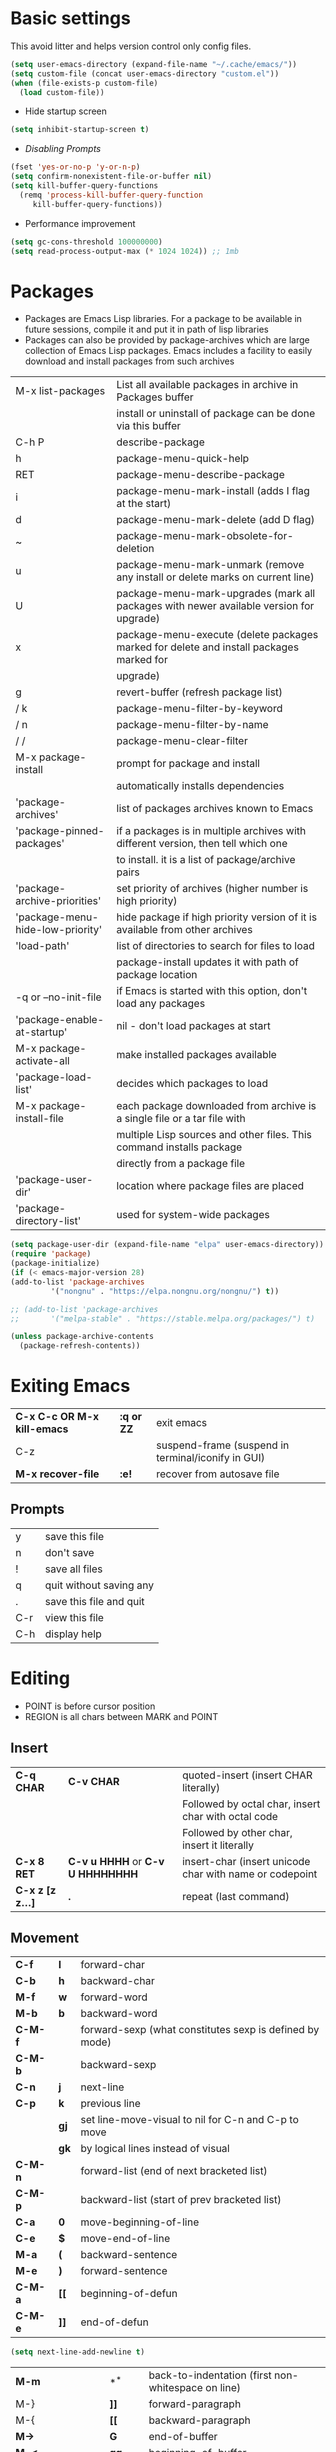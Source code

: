 * Basic settings
    This avoid litter and helps version control only config files.
  #+begin_src emacs-lisp
    (setq user-emacs-directory (expand-file-name "~/.cache/emacs/"))
    (setq custom-file (concat user-emacs-directory "custom.el"))
    (when (file-exists-p custom-file)
      (load custom-file))
  #+end_src

  - Hide startup screen
  #+begin_src emacs-lisp
    (setq inhibit-startup-screen t)
  #+end_src

  - [[always replace yes-or-no prompt with shorter y-or-n][Disabling Prompts]]
  #+begin_src emacs-lisp
    (fset 'yes-or-no-p 'y-or-n-p)
	(setq confirm-nonexistent-file-or-buffer nil)
    (setq kill-buffer-query-functions
      (remq 'process-kill-buffer-query-function
	     kill-buffer-query-functions))
  #+end_src

  - Performance improvement
  #+begin_src emacs-lisp
    (setq gc-cons-threshold 100000000)
    (setq read-process-output-max (* 1024 1024)) ;; 1mb
  #+end_src

* Packages
  - Packages are Emacs Lisp libraries. For a package to be available
    in future sessions, compile it and put it in path of lisp
    libraries
  - Packages can also be provided by package-archives which are large
    collection of Emacs Lisp packages. Emacs includes a facility to
    easily download and install packages from such archives
  |----------------------------------+-----------------------------------------------------------------------------------------|
  | M-x list-packages                | List all available packages in archive in Packages buffer                               |
  |                                  | install or uninstall of package can be done via this buffer                             |
  | C-h P                            | describe-package                                                                        |
  | h                                | package-menu-quick-help                                                                 |
  | RET                              | package-menu-describe-package                                                           |
  | i                                | package-menu-mark-install (adds I flag at the start)                                    |
  | d                                | package-menu-mark-delete (add D flag)                                                   |
  | ~                                | package-menu-mark-obsolete-for-deletion                                                 |
  | u                                | package-menu-mark-unmark (remove any install or delete marks on current line)           |
  | U                                | package-menu-mark-upgrades (mark all packages with newer available version for upgrade) |
  | x                                | package-menu-execute (delete packages marked for delete and install packages marked for |
  |                                  | upgrade)                                                                                |
  | g                                | revert-buffer (refresh package list)                                                    |
  | / k                              | package-menu-filter-by-keyword                                                          |
  | / n                              | package-menu-filter-by-name                                                             |
  | / /                              | package-menu-clear-filter                                                               |
  | M-x package-install              | prompt for package and install                                                          |
  |                                  | automatically installs dependencies                                                     |
  | 'package-archives'               | list of packages archives known to Emacs                                                |
  | 'package-pinned-packages'        | if a packages is in multiple archives with different version, then tell which one       |
  |                                  | to install. it is a list of package/archive pairs                                       |
  | 'package-archive-priorities'     | set priority of archives (higher number is high priority)                               |
  | 'package-menu-hide-low-priority' | hide package if high priority version of it is available from other archives            |
  | 'load-path'                      | list of directories to search for files to load                                         |
  |                                  | package-install updates it with path of package location                                |
  | -q or --no-init-file             | if Emacs is started with this option, don't load any packages                           |
  | 'package-enable-at-startup'      | nil - don't load packages at start                                                      |
  | M-x package-activate-all         | make installed packages available                                                       |
  | 'package-load-list'              | decides which packages to load                                                          |
  | M-x package-install-file         | each package downloaded from archive is a single file or a tar file with                |
  |                                  | multiple Lisp sources and other files. This command installs package                    |
  |                                  | directly from a package file                                                            |
  | 'package-user-dir'               | location where package files are placed                                                 |
  | 'package-directory-list'         | used for system-wide packages                                                           |
  |----------------------------------+-----------------------------------------------------------------------------------------|

  #+begin_src emacs-lisp
    (setq package-user-dir (expand-file-name "elpa" user-emacs-directory))
    (require 'package)
    (package-initialize)
    (if (< emacs-major-version 28)
	(add-to-list 'package-archives
		     '("nongnu" . "https://elpa.nongnu.org/nongnu/") t))

    ;; (add-to-list 'package-archives
    ;;		 '("melpa-stable" . "https://stable.melpa.org/packages/") t)

    (unless package-archive-contents
      (package-refresh-contents))
  #+end_src
* Exiting Emacs
   |-----------------------------+------------+----------------------------------------------------|
   | *C-x C-c OR M-x kill-emacs* | *:q or ZZ* | exit emacs                                         |
   | C-z                         |            | suspend-frame (suspend in terminal/iconify in GUI) |
   | *M-x recover-file*          | *:e!*      | recover from autosave file                         |
   |-----------------------------+------------+----------------------------------------------------|

** Prompts
   |-----+-------------------------|
   | y   | save this file          |
   | n   | don't save              |
   | !   | save all files          |
   | q   | quit without saving any |
   | .   | save this file and quit |
   | C-r | view this file          |
   | C-h | display help            |
   |-----+-------------------------|

* Editing
  - POINT is before cursor position
  - REGION is all chars between MARK and POINT
** Insert
   |------------------+----------------------------------+---------------------------------------------------------|
   | *C-q CHAR*       | *C-v CHAR*                       | quoted-insert (insert CHAR literally)                   |
   |                  |                                  | Followed by octal char, insert char with octal code     |
   |                  |                                  | Followed by other char, insert it literally             |
   | *C-x 8 RET*      | *C-v u HHHH* or *C-v U HHHHHHHH* | insert-char (insert unicode char with name or codepoint |
   | *C-x z [z z...]* | *.*                              | repeat (last command)                                   |
   |------------------+----------------------------------+---------------------------------------------------------|
 
** Movement
   |---------+------+---------------------------------------------------------|
   | *C-f*   | *l*  | forward-char                                            |
   | *C-b*   | *h*  | backward-char                                           |
   | *M-f*   | *w*  | forward-word                                            |
   | *M-b*   | *b*  | backward-word                                           |
   | *C-M-f* |      | forward-sexp (what constitutes sexp is defined by mode) |
   | *C-M-b* |      | backward-sexp                                           |
   | *C-n*   | *j*  | next-line                                               |
   | *C-p*   | *k*  | previous line                                           |
   |         | *gj* | set line-move-visual to nil for C-n and C-p to move     |
   |         | *gk* | by logical lines instead of visual                      |
   | *C-M-n* |      | forward-list (end of next bracketed list)               |
   | *C-M-p* |      | backward-list (start of prev bracketed list)            |
   | *C-a*   | *0*  | move-beginning-of-line                                  |
   | *C-e*   | *$*  | move-end-of-line                                        |
   | *M-a*   | *(*  | backward-sentence                                       |
   | *M-e*   | *)*  | forward-sentence                                        |
   | *C-M-a* | *[[* | beginning-of-defun                                      |
   | *C-M-e* | *]]* | end-of-defun                                            |
   |---------+------+---------------------------------------------------------|

   #+begin_src emacs-lisp
     (setq next-line-add-newline t)
   #+end_src

   |------------------------+---------------+----------------------------------------------------------------------|
   | *M-m*                  | *^*           | back-to-indentation (first non-whitespace on line)                   |
   | M-}                    | *]]*          | forward-paragraph                                                    |
   | M-{                    | *[[*          | backward-paragraph                                                   |
   | *M->*                  | *G*           | end-of-buffer                                                        |
   | *M-<*                  | *gg*          | beginning-of-buffer                                                  |
   | C-x ]                  |               | forward-page                                                         |
   | C-x [                  |               | backward-page                                                        |
   | *C-M-d*                |               | down-list (move forward down one level of parantheses)               |
   | *C-M-u*                |               | backward-up-list (move backward out of one level of parantheses)     |
   | *C-v*                  | *C-f*         | scroll-up-command                                                    |
   | *M-v*                  | *C-b*         | scroll-down-command                                                  |
   | *C-M-v*                |               | scroll-other-window (up)                                             |
   | *C-M-S-v OR C-u C-M-v* |               | scroll-other-window-down                                             |
   | *C-l*                  | *C-l*         | recenter-top-bottom                                                  |
   |                        |               | Move current line to center, top or bottom                           |
   | *M-g g OR M-g M-g*     | *N G*         | goto-line                                                            |
   | *M-g TAB*              |               | move-to-column                                                       |
   | M-x subword-mode       |               | treat CamelCase as distinct words                                    |
   | M-x superword-mode     |               | treat snake_case as one word                                         |
   | *M-r*                  | *H or M or L* | move-to-window-line-top-bottom (move point to center, top or bottom) |
   |------------------------+---------------+----------------------------------------------------------------------|

** Erase
   |----------+-----------+---------------------------------------|
   | *DEL*    | *DEL*     | delete-backward-char or active region |
   | *Delete* | *dl*      | delete-forward-char or active region  |
   | *C-d*    |           | delete-char (after point)             |
   | *M-d*    | *dw*      | kill-word                             |
   | *M-DEL*  | *db*      | backward-kill-word                    |
   | *C-k*    | *d$ or D* | kill-line (to the end of line)        |
   |----------+-----------+---------------------------------------|

** Undo
   |-----------------------------------+-------+------|
   | C-x u OR C-_ or *C-/*             | *u*   | undo |
   | *C-g C-/* OR C-g C-_ OR C-g C-x u | *C-r* | redo |
   |-----------------------------------+-------+------|

** Blank lines
   |-----------+-----+-------------------------------------------------------------------------|
   | *C-o*     | *o* | open-line (create new line after point)                                 |
   | *C-x C-o* |     | delete-blank-line (delete all surrounding blank lines leaving just one) |
   |-----------+-----+-------------------------------------------------------------------------|

** Position info
   |--------------------------+------+-----------------------------------------------------------|
   | M-x line-number-mode     |      | display line number in modeline                           |
   | M-x column-number-mode   |      | display column number in modeline                         |
   | *M-=*                    |      | count-word-region (display line, word and chars in region |
   | *C-x =*                  | *ga* | what-cursor-position (display charater code after point)  |
   | M-x hl-line-mode         |      | highlight current line                                    |
   | M-x size-indication-mode |      | display buffer size (lines)                               |
   | what-cursor-show-names   |      | show unicode charater name when C-x =                     |
   |--------------------------+------+-----------------------------------------------------------|

   #+begin_src emacs-lisp
     (line-number-mode 1)
     (column-number-mode 1)
     (global-hl-line-mode 1)
     (size-indication-mode 1)
     (setq what-cursor-show-names t)
   #+end_src

** Repeating(universal-argument)
   |------------------------+---------------------------------------+----------------------------------------------------------|
   | *C-u N CMD OR M-N CMD* | most vim commands take numeric prefix | digit-argument (repeat command N times)                  |
   | *M-- CMD OR M--N CMD*  |                                       | negative-argument                                        |
   | M-5 0 C-n              |                                       | go down 50 line                                          |
   | *M-5 C-u 0*            |                                       | insert 0 5 times (C-u separates argument from the count) |
   | C-u CMD                |                                       | repeat CMD 4 times                                       |
   | C-u C-u CMD            |                                       | repeat CMD 4 * 4 = 16 times and so on...                 |
   | *C-x z [z z...]*       | *.*                                   | repeat previous command using same arguments             |
   |------------------------+---------------------------------------+----------------------------------------------------------|

* Minibuffer
  - last but one line of emacs                          Modeline
  - Bottom line of emacs                                ECHO area or MINIBUFFER
  - ECHO area                                           only for output
  - MINIFUFFER                                          for input

** Editing
   |------------------+-------+----------------------------------------------------------------------------------|
   | *C-g*            | *C-g* | keyboard-quit (exit minibuffer or cancel partially type command, running command |
   |                  |       | or program started from within emacs                                             |
   | *C-q C-j OR C-o* |       | enter new line in minibuffer                                                     |
   |------------------+-------+----------------------------------------------------------------------------------|

  - Automaticall shrink or expand minibuffer based on number of lines of text
  #+begin_src emacs-lisp
    (setq resize-mini-windows t)
  #+end_src
  - Allow recursive minibuffer and also display the recursion depth
  #+begin_src emacs-lisp
    (setq enable-recursive-minibuffer t)
    (setq minibuffer-depth-indicate-mode t)
  #+end_src
  - Single escape to quit
    #+begin_src emacs-lisp
      ;; (global-set-key (kbd "<escape>") 'keyboard-escape-quit)
    #+end_src

** Completion
   |----------------------------------------+-------+----------------------------------------------------------------------------------|
   | *TAB* or C-i                           | *TAB* | minibuffer-complete (complete text in mini buffer as much as possible)           |
   | SPC                                    |       | minibuffer-complete-word (complete in minibuffer upto end of of word)            |
   | RET                                    |       | minibuffer-complete-and-exit (like tab if many match else like execute command)  |
   | ?                                      |       | minibuffer-completion-help (show list of possible completion in new window)      |
   | *M-v*                                  |       | switch-to-completions (select window showing completion list)                    |
   | RET                                    |       | choose-completion (in completion list buffer, select completion at point)        |
   | TAB                                    |       | next-completion (cycle through completion in completion list buffer)             |
   | s-TAB                                  |       | previous-completion (reverse cycle through completion in completion list buffer) |
   | q                                      |       | quit-window (quit completion list buffer and switch to minibuffer)               |
   | z                                      |       | kill-current-buffer (close completion list buffer and window)                    |
   | 'read-filename-completion-ignore-case' |       | Ignore case while completing file names                                          |
   | 'read-buffer-completion-ignore-case'   |       | Ignore case while completing buffer names                                        |
   | 'completion-ignored-extensions'        |       | Ignore some extensions in completion like .o .elc etc                            |
   | 'completion-auto-help'                 |       | nil - never display completion list buffer. Type ? explicitly to see it          |
   |                                        |       | lazy - show completion list on second tab                                        |
   | 'completion-cycle-threshold'           |       | t - cycle through completion alternatives by completing first alternative        |
   |                                        |       | each invocation replaces it with next alternative                                |
   |                                        |       | N - switch to this behavior only when number of alternatives is less than N      |
   |----------------------------------------+-------+----------------------------------------------------------------------------------|
   #+begin_src emacs-lisp
     (setq completion-cycle-threshold t)
   #+end_src

** History
   |----------------+-------+----------------------------------------------------------------------------|
   | *M-p*          | *M-p* | next-history-element                                                       |
   | *M-n*          | *M-n* | previous-history-element (display previous command executed in minibuffer) |
   | *DOWN*         |       | next-line-or-history-element                                               |
   |                |       | In multiline minibuffer, go to next line otherwise go to next history)     |
   | *UP*           |       | previous-line-or-history-element                                           |
   | M-s REGEXP RET |       | next-matching-history-element                                              |
   | M-r REGEXP RET |       | previous-matching-history-element                                          |
   |----------------+-------+----------------------------------------------------------------------------|
   - don't show the "default" text in minibuffer
   #+begin_src emacs-lisp
     (setq minibuffer-eldef-shorten-default t)
   #+end_src
   - Max length of minibuffer history and remove duplicate entries from history
   #+begin_src emacs-lisp
     (setq history-length 100
	   history-delete-duplicates t
	   savehist-minibuffer-history-variables '(minibuffer-history
						   query-replace-history
						   file-name-history
						   buffer-name-history
						   regexp-history
						   extended-command-history
						   shell-command-history
						   read-expression-history
						   command-history))
   #+end_src

** Repeating
   |--------------------------+---+----------------------------------------------------------------|
   | *C-x ESC ESC*            |   | repeat-complete-command (re-execute recent minibuffer command) |
   | M-x list-command-history |   | list-command-history (most recent first)                       |
   |--------------------------+---+----------------------------------------------------------------|

  - Show history of incremental search in addition to command for C-x <ESC> <ESC>
  #+begin_src emacs-lisp
    (setq isearch-resume-in-command-history t)
  #+end_src

* Execute command
  |-----+--------------------------|
  | M-x | execute-extended-command |
  |-----+--------------------------|

  - Display keybinding suggestion for 5s instead of default 2s and show shorthands
  #+begin_src emacs-lisp
    (setq suggest-key-bindings 5)
    (setq extended-command-suggest-shorter t)
  #+end_src

* Help
  |------------------+---+-------------------------------------------------------|
  | C-h C-h OR C-h ? |   | help-for-help                                         |
  | C-h q            |   | help-quit                                             |
  | C-h a            |   | appropos-command (search only commands not functions) |
  | C-h b            |   | describe-bindings                                     |
  | C-h c            |   | describe-key-briefly                                  |
  | *C-h d*          |   | apropos-documentation (search in docstring)           |
  | *C-h f*          |   | describe-function                                     |
  | *C-h F*          |   | Info-goto-emacs-command-node                          |
  | C-h h            |   | view-hello-file (unicode chars in many language)      |
  | *C-h i*          |   | info (manuals)                                        |
  | *C-h k*          |   | describe-key                                          |
  | *C-h m*          |   | describe-mode (describe keybindings in current mode)  |
  | *C-h r*          |   | info-emacs-manual                                     |
  | *C-h v*          |   | descibe-variable                                      |
  | *C-h w*          |   | where-is (reverse of describe-key)                    |
  | C-h p            |   | find-by-keyword (find a package matching keyword)     |
  | C-h t            |   | help-with-tutorial                                    |
  | C-h 4 i          |   | info-other-window                                     |
  |------------------+---+-------------------------------------------------------|

** Info commands
   |-----+---------------------------------------------------------------------------|
   | ?   | display summary of info commands                                          |
   | *h* | start the info tutorial                                                   |
   | q   | quit info                                                                 |
   | *]* | jump to next node (good for end to end reading)                           |
   | *[* | jump to previous node                                                     |
   | n   | jump to next node in sequence (won't jump from child node to next parent) |
   | p   | jump to previous node in sequence                                         |
   | *u* | jump up a node                                                            |
   | *l* | jump to last visited node (backward)                                      |
   | r   | jump to last visited node (forward)                                       |
   | *m* | visit a specific node (tab to autocomplete)                               |
   | *i* | lookup a topic in index                                                   |
   | ,   | jump to next match from previous i command                                |
   | SPC | go forward on screen                                                      |
   | DEL | go back one screen                                                        |
   | C-l | redisplay screen                                                          |
   |-----+---------------------------------------------------------------------------|

* Mark and Region
  - KILL commands delete more than a single character
  - DEL commands delete a single char or whitespace
  - Killed text can be reinserted(YANKed) whereas deleted text can't
  - In emacs backspace is indicated with DEL

  - Highlight region even for non selected window
  #+begin_src emacs-lisp
    (setq highlight-nonselected-windows t)
  #+end_src

  |--------------------+--------------+----------------------------------------------------|
  | *C-SPC* OR C-@     | *mm*         | set-mark-command                                   |
  | *C-x C-x*          | *o* (visual) | exchange-point-and-mark (use twince to find mark)  |
  | M-@ [M-@ M-@...]   | *vw*         | mark-word                                          |
  |                    |              | (set mark after next word, don't move point)       |
  | *C-M-SPC*          |              | mark-sexp (most cases marks word)                  |
  | *C-M-h*            |              | mark-defun                                         |
  | *M-h [M-h M-h...]* | *v]]*        | mark-paragraph                                     |
  |                    |              | (set point to beginning of par and mark to end)    |
  | *C-x h*            | *ggVG*       | mark-whole-buffer                                  |
  |                    |              | (set point to beginning of buffer and mark to end) |
  |--------------------+--------------+----------------------------------------------------|

  - if the region is not selected then don't run commands on inactive region
  #+begin_src emacs-lisp
    (setq mark-even-inactive nil)
  #+end_src

  |------------------------------+------+----------------------------------------|
  | *C-u C-SPC [C-SPC C-SPC...]* | *`m* | jump to last mark                      |
  | *C-x C-SPC*                  | *C-o* | pop-global-mark (works across buffers) |
  | C-SPC C-SPC                  |      | set and unset mark (good for jumping)  |
  |------------------------------+------+----------------------------------------|

  #+begin_src emacs-lisp
    (setq set-mark-command-repeat-pop t)
  #+end_src

  - Setting C-<SPC> to activate and highlight region is called transient mode
  - Toggle transient mark mode                          M-x transient-mark-mode
  - When transient mode is off
    + C-<SPC> or C-x C-x does not highlight region
    + Commands that depend on active region does not work and may behave differently
    + Activate transient mode temporarily               C-<SPC> C-<SPC> or C-u C-x C-x
** Expand Region
   [[https://emacsrocks.com/e09.html][Emacs Rocks - Expand Region]]
   - Expand region increases the selected region by semantic
     units. Just keep pressing the key until it selects what you want.
   - Passing a negative prefix runs er/contract-region
   #+begin_src emacs-lisp
     (unless (package-installed-p 'expand-region)
       (package-refresh-contents)
       (package-install 'expand-region))

     (global-set-key (kbd "C-+") 'er/expand-region)
   #+end_src

* Killing and Moving text

** Delete and Kill
   |-----------------+------+--------------------------------------------------------------------|
   | *C-d* or Delete | *dl* | delete-char                                                        |
   | *M-d*           | *dw* | kill-word                                                          |
   | DEL             |      | delete-backward-char                                               |
   | *M-DEL*         | *db* | backward-kill-word                                                 |
   | *C-k*           | *D*  | kill-line (from point till end of line)                            |
   | *M-k*           |      | kill-sentence                                                      |
   | *C-M-k*         |      | kill-sexp (kill next balanced expression)                          |
   | M-- M-k         |      | backward-kill-sentence                                             |
   | *M-- C-k*       | *d0* | kill-line (from point till start of line)                          |
   | *C-S-DEL*       | *dd* | kill-whole-line                                                    |
   | *C-x C-o*       |      | delete-blank-lines (collapse to single blank line)                 |
   | M-\             |      | delete-horizontal-space (delete whitespace on either side of point |
   | *M-SPC*         |      | just-one-space (same as M-\ but leaves on space)                   |
   | *M-^*           | *J*  | delete-indentation (join this line with previous line)             |
   | *C-w*           | *d*  | kill-region                                                        |
   | *M-w*           | *y*  | kill-ring-save (copy region)                                       |
   | *M-z*           |      | zap-to-char                                                        |
   |                 |      | (kill till next occurence of char including char)                  |
   |-----------------+------+--------------------------------------------------------------------|

   - Remap C-w to kill region if active, else kill backword-word
   #+begin_src emacs-lisp
     (defun kill-region-or-backward-word ()
   	(interactive)
   	(if (region-active-p)
   	    (kill-region (region-beginning) (region-end))
   	  (backward-kill-word 1)))
     (global-set-key (kbd "C-w") 'kill-region-or-backward-word)
   #+end_src

   - Identical subsequent kills yields single killring entry
   #+begin_src emacs-lisp
     (setq kill-do-not-save-duplicates t)
   #+end_src

** Yanking
   - Kill ring has 60 entries by default

   |-----------------+--------+-----------------------------------------------------------------|
   | *C-y*           | *p*    | yank (most recently killed text)                                |
   |                 |        | (mark at start and point at end of next text                    |
   |                 |        | Use C-u C-SPC to switch to beginning)                           |
   | C-u C-y         |        | same as C-y but point and mark will reverse                     |
   | C-u N C-y       |        | yank Nth recent kill                                            |
   | *M-y*           | *C-n*  | yank-pop                                                        |
   |                 |        | (if you don't remember which kill ring entry is needed,         |
   |                 |        | using M-y will cycle through possibilities.                     |
   |                 |        | Each kill moves last yank pointer to new entry.                 |
   |                 |        | M-y moves last yank pointer to previous entry.                  |
   |                 |        | M-y takes numeric argument telling how many entries to advance) |
   | C-h v kill-ring | *:reg* | show values in kill ring                                        |
   |-----------------+--------+-----------------------------------------------------------------|

** Cut and Paste
   - Kill command also puts content to system clipboard deleting what's in clipboard
   - We can ask emacs to first save the clipboard before killing new text
   #+begin_src emacs-lisp
     (setq save-interprogram-paste-before-kill t)
   #+end_src
   - If clipboard has more recent data than the last kill command in emacs, then
     commands like C-y yanks from clipboard

** Accumulation
   |-----------------------+---+-----------------------------------------------------|
   | M-x append-to-buffer  |   | append a copy of region to specified buffer         |
   |                       |   | (create if buffer does not exist)                   |
   | M-x prepend-to-buffer |   | prepend to buffer but keep point before copied text |
   | M-x copy-to-buffer    |   | overwrite buffer with copy of region                |
   | M-x insert-buffer     |   | insert content of another buffer to current buffer  |
   | M-x append-to-file    |   | append text directly to file                        |
   |-----------------------+---+-----------------------------------------------------|

** Rectangle
   - Rectangle killed is not stored in kill ring
   - It is stored in last killed rectangle

   |---------------------------------+------------+-------------------------------------------------------------|
   | *C-x SPC*                       | *C-v*      | rectangle-mark-mode (start rectangle mark mode)             |
   | *C-x C-x*                       | *o*        | rectangle-exchange-point-and-mark                           |
   | *C-x r k*                       | *d*        | kill-rectangle                                              |
   | *C-x r M-w*                     | *y*        | copy-rectangle-as-kill                                      |
   | C-x r d                         | *"_d*      | delete-rectangle                                            |
   | *C-x r y*                       | *p*        | yank-rectangle                                              |
   | *C-x r o*                       |            | open-rectangle                                              |
   |                                 |            | (fill rectangle with spaces. moves text in region to right) |
   | C-x r N                         |            | rectangle-number-lines (insert line numbers on left)        |
   | *C-x r c*                       | *r SPC*    | clear rectangle (replace rectangle with spaces)             |
   | M-x delete-whitespace-rectangle |            | delete whitespace at the start if exists                    |
   | *C-x r t STRING RET*            | *r STRING* | string-rectangle                                            |
   |                                 |            | (replace rectangle with STRING on each line)                |
   |---------------------------------+------------+-------------------------------------------------------------|

* Registers
   - A register can store position, text, rectangle, number, window config or file name one at a time
   - Bookmarks records file and position in it
   - Register can be a letter or number. Case matters

** Position
   |---------------------------+---+---------------------------------------------------------------|
   | *M-x view-register RET R* |   | display what is in register R                                 |
   | *C-x r SPC R*             |   | point-to-register (save position of point and current buffer) |
   |---------------------------+---+---------------------------------------------------------------|

** Save text
   |-------------------------------+-------+-------------------------------------------------------|
   | *C-x r j R*                   |       | jump-to-register (jump to position saved in register) |
   | *C-x r s R*                   | *"Ry* | copy-to-register (copy region to register)            |
   | *C-u C-x r s R*               | *"Rd* | move region to register                               |
   | *C-x r i R*                   | *"Rp* | insert-register (insert text from register)           |
   | M-x append-to-register RET R  | *"Rp* | append to register (for evil use uppercase to append) |
   | M-x prepend-to-register RET R |       | prepend to register                                   |
   |-------------------------------+-------+-------------------------------------------------------|

** Rectangle
   |-------------+-------+----------------------------|
   | *C-x r r R* | *"Ry* | copy-rectangle-to-register |
   | *C-x r i R* | *"Rp* | insert-register            |
   |-------------+-------+----------------------------|

** Numbers
   |-------------------+--------------------------------------------|
   | C-u NUM C-x r n R | number-to-register                         |
   | C-u NUM C-x r + R | increment-register (add NUM to value in R) |
   |-------------------+--------------------------------------------|

** Bookmarks
   |--------------------------+---------------------------------------------------------------------|
   | *C-x r m RET*            | bookmark-set                                                        |
   | *C-X r m BOOKMARK <RET>* | bookmarks can be named so that you visit them with C-x r b BOOKMARK |
   | *C-x r b BOOKMARK <RET>* | bookmark-jump                                                       |
   | *C-x r l*                | list-bookmarks                                                      |
   | *M-x bookmark-save*      | Save bookmarks in default file                                      |
   |--------------------------+---------------------------------------------------------------------|

   - Save bookmark to file automatically
   #+begin_src emacs-lisp
     (setq bookmark-save-flag 1)
   #+end_src

* Display
** Scrolling
   - In emacs scroll up means text moves up and scroll down meands text moves down
     So PageUp is scroll down and PageDown scrolls up

   |----------------------------+-------+---------------------|
   | *C-v OR PageDown*          | *C-f* | scroll-up-command   |
   | *M-v OR PageUp OR M-- C-v* | *C-b* | scroll-down-command |
   |----------------------------+-------+---------------------|

** Recentering
   |-------+-------+-----------------------------------------------------------------|
   | *C-l* | *C-l* | recenter-top-bottom (make current line to center, top or bottom |
   | C-M-l |       | reposition-window (try to best fit content                      |
   |       |       | (Ex: In lisp try to dispay entire current defun in window)      |
   |-------+-------+-----------------------------------------------------------------|

** Automatic scrolling
   - When point moves out of visible area, scroll just enough to bring point on screen
   #+begin_src emacs-lisp
     (setq scroll-conservatively 2)
   #+end_src

** Horizontal scrolling
   - Set 'auto-hscroll-mode' to 'current-line' to only scroll current-line and not entire screen
   - When point moves out of visible area, scroll just enough to bring point on screen
   #+begin_src emacs-lisp
     (setq hscroll-step 2)
   #+end_src
   |---------+--------------|
   | *C-x <* | scroll-left  |
   | *C-x >* | scroll-right |
   |---------+--------------|

** Narrowing
   - Narrowing means focusing on some portion of buffer making rest of it temporarily inaccessible
   - Opposite of narrowing is widening
   |-----------+-------------------------------------------|
   | *C-x n n* | narrow-to-region (between point and mark) |
   | *C-x n w* | widen (make whole buffer accessible)      |
   | *C-x n p* | narrow-to-page                            |
   | *C-x n d* | narrow-to-defun (also org heading)        |
   |-----------+-------------------------------------------|

   - enable disabled commands
   #+begin_src emacs-lisp
     (put 'narrow-to-region 'disabled nil)
     (put 'narrow-to-page 'disabled nil)
   #+end_src

** View mode
   - view mode lets you read buffers sequentially one screen at a time
   - can navigate easily but not modify the buffer
   - SPC to scroll forward one window, DEL to scroll backward
   - s for incremental search
   - q to quit
   - e exit view mode
   - M-x view-buffer enters view mode

** Text Faces
   - Face specifies, font, height, weight, slant, foreground and background color, underlining or overlining
   |----------------------------+--------------------------------------------|
   | M-x list-faces-display     | list faces current defined                 |
   | C-u M-x list-faces-display | Accept REGEX and display faces matching it |
   | frame-background-mode      | brightness of frame                        |
   |----------------------------+--------------------------------------------|

** Colors for Faces
   - A color name is predefined name.
   |-------------------------+---------------------------------------------------|
   | M-x list-colors-display | list available colors                             |
   | M-x list-colors-sort    | list colors in sorted order                       |
   | M-x set-face-foreground | change foreground and background colors of a face |
   | M-x set-face-background | for the entire frame                              |
   |-------------------------+---------------------------------------------------|

** Text scale
   |------------------------+------------------------------------------------|
   | *C-x C-+ OR C-x C-=*   | text-scale-adjust (increase face by 1.2 times) |
   | *C-x C--*              | text-scale-adjust (decrease)                   |
   | C-x C-0                | text-scale-adjust (reset)                      |
   | 'text-scale-mode-step' | change the default from 1.2 to something else  |
   | 'text-scale-set'       | scale height of default face in current buffer |
   |------------------------+------------------------------------------------|

** Font Lock mode
   - Font lock mode assign faces to text in current buffer based on input from major mode
   |---------------------------+-------------------------------------------|
   | M-x font-lock-mode        | toggle font lock mode in current buffer   |
   | M-x global-font-lock-mode | toggle font lock mode in all buffers      |
   | 'global-font-lock-mode'   | enable/disable font lock mode at start up |
   |---------------------------+-------------------------------------------|

   - It can be enabled/disabled per major mode using hooks
     (add-hook 'c-mode-hook 'font-lock-mode)
   |---------------------------------------------+---------------------------------------------------------|
   | M-x customize-group RET font-lock-faces RET | customize the appearance of different faces             |
   |                                             | like font-lock-string-face, font-lock-comment-face etc  |
   | 'font-lock-maximum-decorations'             | Amount of fontification applied by font lock mode for a |
   |                                             | given major mode                                        |
   |                                             | t - maximum fontification                               |
   |                                             | 1 - minimum fontification                               |
   |                                             | 2 - slightly more fontification etc                     |
   | font-lock-add-keywords                      | Modify font lock behavior based on keywords             |
   | font-lock-remove-keywords                   |                                                         |
   |---------------------------------------------+---------------------------------------------------------|

** Interactive highlighting
   - Hilight change mode - Minor mode that highlights part of buffer that were changed recently
   - Hi Lock mode - minor mode that highlights text matching REGEXP specified
   |-------------------------------+-------------------------------------------------|
   | M-x highlight-changes-mode    | toggle highlight changes mode                   |
   | M-x hi-lock-mode              | toggle hi lock mode for buffer                  |
   | M-x global-hi-lock-mode       | toggle hi lock mode for all buffers             |
   | *M-s h r REGEXP RET FACE RET* | highlight-regexp                                |
   |                               | highlight text that matches REGEXP using FACE   |
   |                               | use M-n or M-p to cycle through available faces |
   | *M-s h u REGEXP RET*          | unhighlight-regexp                              |
   |                               | Use M-n or M-p to cycle over available regexp   |
   | M-s h .                       | highligh-symbol-at-point                        |
   |-------------------------------+-------------------------------------------------|

   - Use next face from default list for hi lock command and don't prompt a face
   #+begin_src emacs-lisp
     (setq hi-lock-auto-select-face t)
   #+end_src

** Window Fringes
   - Narrow line on left and right of a window used to display symbols like line continuation,
     debugging symbols etc
   |-----------------+---------------------------|
   | M-x fringe-mode | toggle display of fringes |
   |-----------------+---------------------------|

** Display boundaries
   |-----------------------------------------------+----------------------------------------------------------|
   | M-x display-fill-column-indicator-mode        | display a line at column 'fill-column' position          |
   | M-x global-display-fill-column-indicator-mode | enable globally                                          |
   | 'display-fill-column-indicator'               |                                                          |
   | 'display-fill-column-indicator-character'     | Alternate way to show indicator column                   |
   | 'indicate-buffer-boundaries'                  | Mark first and last line of buffer in fringe line        |
   |                                               | Also display an arrow to indicate whether it is possible |
   |                                               | to scroll the window                                     |
   |-----------------------------------------------+----------------------------------------------------------|

** Whitespace
   |--------------------------------+-------------------------------------------------------------|
   | 'show-trailing-whitespace'     | show trailing space in buffer                               |
   | 'tailing-whitespace'           | face used to dispaly traling whitespace                     |
   | M-x delete-trailing-whitespace | delete all trailing whitespace in buffer and                |
   |                                | all empty lines at the end of buffer                        |
   |                                | if region is active, delete in region instead               |
   | 'delete-trailing-lines'        | setting it nil causes empty lines not to be deleted         |
   | 'indicate-empty-lines'         | show symbol on fringe for unused lines at the end of window |
   |                                | these lines are not part of the buffer                      |
   | M-x whitespace-toggle-options  | toggle the kinds of whitepsace visualized                   |
   |--------------------------------+-------------------------------------------------------------|

   #+begin_src emacs-lisp
     (setq show-trailing-whitespace t)
     (setq-default indicate-empty-lines t)
   #+end_src

** Selective display
   |-------------+-----------------------------------------------------------|
   | C-u N C-x $ | set-selective-display                                     |
   |             | hide lines in buffer which are indented N columns or more |
   | C-x $       | make all lines visible                                    |
   |-------------+-----------------------------------------------------------|

** Modeline
   - Modeline has text of the form:
     CS:CH-FR BUF POS LINE (MAJOR MINOR)
   - CS indicates character set of text in buffer. U means utf-8, -
     means no special handling for character set and = means no
     conversion which is mainly used for binary files. CS can also be
     preceded by input methods
   - : indicates Unix style LF, it can also be (DOS) and (Mac)
   - CH - ** indicates buffer is writable and modified, %* indicates
     read only but modified, -- if buffer is writable but not
     modified, %% if buffer is read only and not modified.
   - - means default directory is local and @ means remote
   - FR gives frame name only on text terminals
   - BUF is buffer name displayed on window
   - POS position of visible text in buffer(All, Top, Bot or NN%)
   - LINE can be customized to display line and column numbers
   - MAJOR MINOR show major and minor modes active for buffer
   |-----------------------------+-----------------------------------------------------------------|
   | M-x size-indication-mode    | display buffer percentage position of the form POS of SIZE      |
   | M-x line-number-mode        | display line of point                                           |
   | M-x column-number-mode      | display column number of point                                  |
   | M-x display-time-mode       | display time, system load in modeline and mail indicator        |
   | 'display-time-day-and-date' | display date in addition to time                                |
   | 'display-time-24hr-format'  | display time in 24hr format                                     |
   | M-x display-battery-mode    | show battery charge on laptops                                  |
   | 'what-cursor-show-names'    | show unicode character names in what cursor position when C-x = |
   |-----------------------------+-----------------------------------------------------------------|

   #+begin_src emacs-lisp
     (line-number-mode 1)
     (column-number-mode 1)
     (size-indication-mode 1)
     (setq what-cursor-show-names t)
   #+end_src

   - display line number even for large buffers
   #+begin_src emacs-lisp
     (setq line-number-display-limit nil)
   #+end_src

*** Modeline Format
  - Formatting to the right and left
    [[https://emacs.stackexchange.com/questions/5529/how-to-right-align-some-items-in-the-modeline][StackExchange]]
  #+begin_src
     (setq battery-mode-line-format "[%L %p%%%% %t]"
	   display-time-format "[%Y-%b-%d %a, %R]"
	   display-time-default-load-average nil)

       (defun simple-mode-line-render (left right)
	 "Return a string of `window-width' length containing LEFT, and RIGHT
	aligned respectively."
	 (let* ((available-width (- (window-width) (length left) 1)))
	   (format (format " %%s %%%ds " available-width) left right)))

       (setq mode-line-right-format
	     '(" "
	       mode-line-misc-info))

       (setq mode-line-left-format
		  '("%e"
		    mode-line-front-space
		    (:propertize mode-name face mode-line-highlight)
		    " (%l, %c)["
		    (:eval (number-to-string (count-lines (point-min) (point-max))))
		    "] ["
		    (:eval (if (buffer-modified-p)
			       (format "%s" "MD")
			     (format "%s" "")))
		    ":"
		    (:eval (if (eql buffer-read-only t)
			       (format "%s" "RD")
			     (format "%s" "")))
		    "]"
		    " ["
		    (:eval (let ((sys (coding-system-plist buffer-file-coding-system)))
			     (cond ((memq (plist-get sys :category) '(coding-category-undecided coding-category-utf-8))
				    (format "%s" "UTF-8"))
				   (t (upcase (symbol-name (plist-get sys :name)))))))
		    ":"
		    (:eval (pcase (coding-system-eol-type buffer-file-coding-system)
			     (0 "LF")
			     (1 "CRLF")
			     (2 "CR")))
		    ":"
		    current-input-method-title
		    "] "
		    (:propertize mode-line-buffer-identification
			     face modus-themes-intense-red
			     help-echo (buffer-file-name))
		    (:propertize vc-mode face mode-line-highlight)
		    " "
		    minor-mode-alist
		    mode-line-client
		    mode-line-remote
		    mode-line-frame-identification
		    mode-line-end-spaces))

     (setq mode-line-format
		   '(:eval (simple-mode-line-render
			    ;; left
			    (format-mode-line mode-line-left-format)
			    ;; right
			    (format-mode-line mode-line-right-format))))

  #+end_src

  [[https://github.com/dbordak/telephone-line][telephone-line]]
  #+begin_src
    (setq-default mode-line-format
		  '("%e"
		    mode-line-front-space
		    (:propertize evil-mode-line-tag face modus-themes-intense-magenta)
		    (:propertize mode-name face mode-line-highlight)
		    " (%l, %c)["
		    (:eval (number-to-string (count-lines (point-min) (point-max))))
		    "] ["
		    (:eval (if (buffer-modified-p)
			       (format "%s" "MD")
			     (format "%s" "")))
		    ":"
		    (:eval (if (eql buffer-read-only t)
			       (format "%s" "RD")
			     (format "%s" "")))
		    "]"
		    " ["
		    (:eval (let ((sys (coding-system-plist buffer-file-coding-system)))
			     (cond ((memq (plist-get sys :category) '(coding-category-undecided coding-category-utf-8))
				    (format "%s" "UTF-8"))
				   (t (upcase (symbol-name (plist-get sys :name)))))))
		    ":"
		    (:eval (pcase (coding-system-eol-type buffer-file-coding-system)
			     (0 "LF")
			     (1 "CRLF")
			     (2 "CR")))
		    ":"
		    current-input-method-title
		    "] "
		    (:propertize mode-line-buffer-identification
			     face modus-themes-intense-red
			     help-echo (buffer-file-name))
		    (:propertize vc-mode face mode-line-highlight)
		    " "
		    minor-mode-alist
		    mode-line-client
		    mode-line-remote
		    mode-line-frame-identification
		    mode-line-end-spaces
		    mode-line-misc-info))
  #+end_src
*** Minibuffer-line
   #+begin_src
     (unless (package-installed-p 'minibuffer-line)
       (package-refresh-contents)
       (package-install 'minibuffer-line))

     (setq battery-mode-line-format "[%L %p%%%% %t]"
	   display-time-format "[%Y-%b-%d %a, %R]"
	   display-time-default-load-average nil)

     (defun simple-mode-line-render (left right)
       "Return a string of `window-width' length containing LEFT, and RIGHT
		aligned respectively."
       (let* ((available-width (- (window-width) (length left) 1)))
	 (format (format " %%s %%%ds " available-width) left right)))

     (setq mode-line-right-format
	   '(" "
	     mode-line-misc-info))

     (setq mode-line-left-format
	   '("%e"
	     mode-line-front-space
	     (:propertize mode-name face mode-line-highlight)
	     " (%l, %c)["
	     (:eval (number-to-string (count-lines (point-min) (point-max))))
	     "] ["
	     (:eval (if (buffer-modified-p)
			(format "%s" "MD")
		      (format "%s" "")))
	     ":"
	     (:eval (if (eql buffer-read-only t)
			(format "%s" "RD")
		      (format "%s" "")))
	     "]"
	     " ["
	     (:eval (let ((sys (coding-system-plist buffer-file-coding-system)))
		      (cond ((memq (plist-get sys :category) '(coding-category-undecided coding-category-utf-8))
			     (format "%s" "UTF-8"))
			    (t (upcase (symbol-name (plist-get sys :name)))))))
	     ":"
	     (:eval (pcase (coding-system-eol-type buffer-file-coding-system)
		      (0 "LF")
		      (1 "CRLF")
		      (2 "CR")))
	     ":"
	     current-input-method-title
	     "] "
	     (:propertize mode-line-buffer-identification
			  face modus-themes-intense-red
			  help-echo (buffer-file-name))
	     (:propertize vc-mode face mode-line-highlight)
	     " "
	     minor-mode-alist
	     mode-line-client
	     mode-line-remote
	     mode-line-frame-identification
	     mode-line-end-spaces))

     (setq minibuffer-line 'mode-line)
     (setq minibuffer-line-refresh-interval 1)

     (setq minibuffer-line-format
	   '(:eval (simple-mode-line-render
		    ;; left
		    (format-mode-line mode-line-left-format)
		    ;; right
		    (format-mode-line mode-line-right-format))))

     (setq window-divider-default-right-width 2
	   window-divider-default-bottom-width 2)

     (window-divider-mode 1)
     (minibuffer-line-mode 1)
   #+end_src
*** Telephone Line
    #+begin_src
      (unless (package-installed-p 'telephone-line)
	(package-refresh-contents)
	(package-install 'telephone-line))
      (require 'telephone-line)
      (setq telephone-line-primary-left-separator 'telephone-line-cubed-left
	    telephone-line-secondary-left-separator 'telephone-line-cubed-hollow-left
	    telephone-line-primary-right-separator 'telephone-line-cubed-right
	    telephone-line-secondary-right-separator 'telephone-line-cubed-hollow-right
	    telephone-line-height 20
	    telephone-line-evil-use-short-tag t)
      (telephone-line-mode t)
    #+end_src
*** DOOM Modeline
    #+begin_src
      (unless (package-installed-p 'doom-modeline)
	(package-refresh-contents)
	(package-install 'doom-modeline))
      (require 'doom-modeline)
      (setq doom-modeline-support-imenu t
	    doom-modeline-height 20
	    doom-modeline-bar-width 5   ; used to show HUD
	    doom-modeline-hud t         ; small graphical indicator showing position in current buffer
	    doom-modeline-window-width-limit 0.25
	    doom-modeline-project-detection 'auto
	    doom-modeline-buffer-file-name-style 'truncate-with-project
	    doom-modeline-icon nil
	    doom-modeline-unicode-fallback nil
	    doom-modeline-minor-modes nil
	    doom-modeline-enable-word-count t
	    doom-modeline-buffer-encoding t
	    doom-modeline-indent-info t
	    doom-modeline-vcs-max-length 8
	    doom-modeline-lsp t
	    doom-modeline-gnus t
	    doom-modeline-gnus-timer 60
	    doom-modeline-env-version t)
      (doom-modeline-mode 1)

    #+end_src
** Cursor
   |-----------------------+-----------------------------------------------|
   | 'cursor-type'         | change cursor shape                           |
   | 'blink-cursor-blinks' | how many times to blink before stopping blink |
   |                       | 0 or negative indicates blink indefinitely    |
   | 'blink-cursor-mode'   | nil will disable blinking                     |
   |-----------------------+-----------------------------------------------|

   #+begin_src emacs-lisp
     (setq blink-cursor-blink -1)
   #+end_src

** Visual line mode and line truncation
   - Visual line mode displays multiple screen lines for each long logical line
   - Line truncation only display till what fits on screen. An arrow is show in fringe to indiecate truncatiOn
   |----------------------------------+---------------------------------------------------------|
   | M-x toggle-truncate-lines        | toggle line truncation                                  |
   | 'truncate-partial-width-windows' | controls line truncation behavior in split windows      |
   | M-x visual-line-mode             | toggle visual line mode                                 |
   | M-x next-logical-line            | move by logical line instead of screen line used by C-n |
   | M-x previous-logical-line        | move by logical line instead of screen line used by C-p |
   | 'visual-line-fringe-indicators'  | display fringe indicator for wrapped lines              |
   |----------------------------------+---------------------------------------------------------|

** Customization
   |-------------------------------------------+------------------------------------------------------------|
   | 'display-line-numbers'                    | display line numbers in buffer                             |
   |                                           | t - display absolute line number                           |
   |                                           | relative - line numbers are relative to line showing point |
   |                                           | visual - like relative, use screen lines                   |
   | M-x display-line-numbers-mode             |                                                            |
   | M-x global-display-line-line-numbers-mode | turn on or off line numbers                                |
   | 'display-line-numbers-current-absolute'   | if nil, then in relative mode,                             |
   |                                           | display line with point as line zero                       |
   | 'visible-bell'                            | blink screen instead of bell                               |
   | ''display-raw-bytes-as-hex'               | display raw bytes in hex instead of octal                  |
   |-------------------------------------------+------------------------------------------------------------|

   #+begin_src emacs-lisp
     (setq-default display-line-numbers 'relative)
     (setq-default display-line-numbers-width nil)
     (setq display-raw-bytes-as-hex t)
     (setq visible-bell t)
  #+end_src

* Search and Replacement
** Basic Isearch
   |----------------+-------+--------------------------------------------------|
   | *C-s*          | */*   | isearch-forward                                  |
   | *C-r*          | *?*   | isearch-backward                                 |
   | *C-s* RET      |       | non incremental forward search                   |
   | *C-r* RET      |       | non incremental backward search                  |
   | *C-u C-SPC*    | *``*  | return to where point was before starting search |
   | *C-s [C-s ..]* | *n*   | isearch-repeat-forward                           |
   | *C-r [C-r...]* | *N*   | isearch-repeat-backward                          |
   | C-f            | *C-w* | add search string characters following point     |
   |----------------+-------+--------------------------------------------------|

** Isearch Yanking
   |---------+-----------------------------------------------------------------|
   | *C-w*   | isearch-yank-word-or-char                                       |
   |         | append next character or word at point to search string         |
   | C-M-w   | isearch-yank-symbol-or-char                                     |
   |         | append next character or symbol at point to search string       |
   |         | (check below for what is symbol)                                |
   | M-s C-e | isearch-yank-line                                               |
   |         | append rest of the current line to search string                |
   | C-y     | isearch-yank-kill (append current kill to search string)        |
   | M-y     | isearch-yank-pop                                                |
   |         | if called after C-y, replace appended text with an earlier kill |
   |---------+-----------------------------------------------------------------|

** Special input in Isearch prompt
   |---------+-------------------------------------------------------------------------|
   | M-s SPC | toggle lax space matching (see below)                                   |
   | *M-s c* | toggle case sensitivity                                                 |
   | M-s '   | consider similar and equivalent characters as match                     |
   |         | (like accented chars)                                                   |
   | M-s i   | isearch-toggle-invisible (search invisible text (like in outline mode)) |
   | *M-s r* | isearch-toggle-regexp (toggle between regexp and non regexp)            |
   | Use C-j | to search newline in search string, enter it as C-j                     |
   | *M-s o* | isearch-occur (toggle occur mode)                                       |
   | *M-%*   | isearch-query-replace                                                   |
   | M-TAB   | isearch-complete (from search ring)                                     |
   | M-s h l | isearch-highlight-lines-matching-regexp                                 |
   | M-s h u | unhighlight-regexp                                                      |
   | C-h C-h | isearch-help-map                                                        |
   | *M-e*   | isearch-edit-string (edit search string)                                |
   |---------+-------------------------------------------------------------------------|

** Word search
   |---------+---------------------------------------------------------------------------|
   | M-s w   | isearch-toggle-word                                                       |
   |         | In word search mode, search term includes two words separated by space,   |
   |         | search matches any sequence of those words with space or newline or other |
   |         | punctuation chars in between                                              |
   | M-s M-w | search web for text in region                                             |
   |---------+---------------------------------------------------------------------------|

   - Incremental and nonincremental word searches differ slightly in
     the way they find a match.  In a nonincremental word search, each
     word in the search string must exactly match a whole word.  In an
     incremental word search, the matching is more lax: while you are
     typing the search string, its first and last words need not match
     whole words.

** Symbol search
   - In symbol search boundaries of search must match the boundaries of symbol
   - Meaning of symbol depends on the major mode
   - In Lisp Mode, symbol 'forward-word' does not match 'isearch-forward-word'
   - Good for source code search
   |---------+--------------------------------------------------------------|
   | M-s _   | isearch-toggle-symbol (toggle symbol search mode in isearch) |
   | *M-s .* | start symbol search with symbol near                         |
   |---------+--------------------------------------------------------------|

** Regexp search
   - regexp and noregexp searches have separate search rings
   - regexp does not use lax matching by default
   |---------+-------------------------|
   | *C-M-s* | isearch-forward-regexp  |
   | *C-M-r* | isearch-backward-regexp |
   |---------+-------------------------|
   #+begin_src emacs-lisp
     (global-set-key (kbd "C-s") 'isearch-forward-regexp)
     (global-set-key (kbd "C-r") 'isearch-backward-regexp)
     (global-set-key (kbd "M-%") 'query-replace-regexp)
   #+end_src

** Regexp syntax
   [[info:emacs#Regexps][info:emacs#Regexps]]

** Lax matching
   - in lax space match, space or sequence of space in search match one or more whitespace in text
   - by default case is ignored if search string is in lower case
   - presence of upper case in search string makes it case sensitive
   - we can also configure 'char-fold-symmetric' to treat accented chars match its base char

** Replacement
   - replacement commands operate on text from point till end of buffer
   - if region is active, operate on region
   - they don't default for lax match like in search
   |-------------------------------------------------+-------------------------+------------------------------------------------------------------|
   | M-x replace-string RET STRING RET NEWSTRING RET | *:s/STRING/NEWSRING/gc* | replace every instance of STRING with NEWSTRING after point      |
   |                                                 |                         | goto beginnging if you want to replace in entire buffer          |
   |                                                 |                         | leaves point at last replacement and mark at position prior      |
   |                                                 |                         | to starting replacement. Use C-u C-SPC to move back              |
   | M-x replace-regexp RET STRING RET NEWSTRING RET |                         | NEWSTRING can refer to all or part of what is matched by regexp  |
   |                                                 |                         | \& stands for entire match                                       |
   |                                                 |                         | \D where D is a digit, matches Dth paranthesized group           |
   | *M-% STRING RET NEWSTRING RET*                  |                         | query-replace                                                    |
   |                                                 |                         | only replace some occurence and not all                          |
   |                                                 |                         | prompt before each replacement                                   |
   | *C-M-% REGEXP RET NEWSTRING RET*                |                         | query-replace-regexp                                             |
   | y                                               |                         | replace with newstring                                           |
   | n                                               |                         | skip to next, don't replace current one                          |
   | q                                               |                         | quit - no more replacement                                       |
   | '!'                                             |                         | replace all remaining occurence without asking                   |
   | u                                               |                         | undo last replacement and move point to that position            |
   | U                                               |                         | undo all replacements and go to where first replacement was done |
   | Y                                               |                         | replace all remaining occurence in all remaining buffer          |
   | N                                               |                         | skip to newxt buffer with no other replacement in current buffer |
   | ? or C-h                                        |                         | display help                                                     |
   |-------------------------------------------------+-------------------------+------------------------------------------------------------------|

** Other search and loop commands
   |---------------------------------------+----------------------------------------------------------------------------------------|
   | *M-x occur OR M-s o*                  | occur mode                                                                             |
   |                                       | prompt for a regexp and display a list showing each matching line in a separate buffer |
   |                                       | in *Occur* buffer an entry can be clicked or type RET to visit corresponding           |
   |                                       | position in buffer. o or C-o to display the match in another window                    |
   |                                       | typing e allows to edit in occur buffer which also applied to text in original buffer  |
   |                                       | C-c C-c to return to occur mode                                                        |
   | *M-x multi-occur*                     | same as occur but able to search in multiple buffers                                   |
   | *M-x multi-occur-in-matching-buffers* | same as multi-occur but buffer are specified using regexp                              |
   | M-x how-many                          | display the number of matches                                                          |
   | *M-x flush-lines*                     | delete each line matching regexp                                                       |
   | *M-x keep-lines*                      | delete each line not matching regexp                                                   |
   | *M-x multi-isearch-buffers-regexp*    | prompt for buffer names and begin multi buffer search                                  |
   | *M-x multi-isearch-files-regexp*      | prompt for file names and begin multi file search                                      |
   |---------------------------------------+----------------------------------------------------------------------------------------|

** Customizing
   |--------------------+-------------------------------------------------------|
   | isearch-lazy-count | show current match number and total number of matches |
   |--------------------+-------------------------------------------------------|
   #+begin_src emacs-lisp
     (setq isearch-lazy-count t)
   #+end_src

* Typos
** Undo
   |-----------------------+-------+--------------------------------------------------------------------|
   | *C-/ OR C-x u OR C-_* | *u*   | undo                                                               |
   |                       |       | separate undo records for each buffer                              |
   |                       |       | consecutive char insertion are grouped in a single undo record     |
   |                       |       | the stars in modeline indicate changes since last save.            |
   |                       |       | when stars disappear, it means buffer contents are same as in file |
   |                       |       | with active region, undo changes in that region                    |
   | *C-g C-u*             | *C-r* | redo                                                               |
   | *M-x revert-buffer*   | *e!*  | discard all changes since buffer was last visited or saved         |
   |-----------------------+-------+--------------------------------------------------------------------|

** Transpose
   |----------------------------+-------+-----------------------------------------------------------|
   | *C-t*                      |       | transpose-chars (transpose chars on either side of point) |
   | *M-t*                      |       | transpose-words (transpose words before and after point)  |
   | *C-M-t*                    |       | transpose-sexps                                           |
   | *C-x C-t*                  | *ddp* | transpose-lines                                           |
   | *M-x transpose-sentences*  |       |                                                           |
   | *M-x transpose-paragraphs* |       |                                                           |
   |----------------------------+-------+-----------------------------------------------------------|

** Case conversion
   |---------+-------+-------------------------------|
   | *M-l*   | *guw* | downcase-word                 |
   | *m-u*   | *gUw* | upcase-word                   |
   | *M-c*   |       | capitalize-word               |
   | M-- M-l | *gub* | downcase-word previous word   |
   | M-- M-u | *gUb* | upcase-word previous word     |
   | M-- M-c |       | capitalize-word previous word |
   |---------+-------+-------------------------------|
   #+begin_src emacs-lisp
     (global-set-key (kbd "M-l") 'downcase-dwim)
     (global-set-key (kbd "M-u") 'upcase-dwim)
     (global-set-key (kbd "M-l") 'capitalize-dwim)
   #+end_src

** Spelling

   |------------------------+------+--------------------------------------------------------|
   | *M-$*                  | *z=* | ispell-word(spell check word at point or before point) |
   |                        |      | if region is active, check all word in region          |
   | M-x ispell-buffer      |      | spell check in buffer                                  |
   | M-x ispell-region      |      | spell check in region                                  |
   | M-x ispell             |      | spell check buffer or region                           |
   | *C-M-i*                |      | ipell-complete-word                                    |
   | M-x ispell-message     |      | check and correct spelling in draft mail message       |
   | M-x flyspell-mode      |      | highlight spelling mistakes                            |
   | M-x flyspell-prog-mode |      | highlight spelling mistakes in programs                |
   | *C-;*                  |      | flyspell-auto-correct-previous-word                    |
   | *C-.*                  |      | flyspell-auto-correct-word                             |
   |------------------------+------+--------------------------------------------------------|

   - enable automatic spell check in text mode
   - enable automatic spell check for comments and string constants in prog mode
   #+begin_src emacs-lisp
     (add-hook 'text-mode-hook 'flyspell-mode)
     (add-hook 'prog-mode-hook 'flyspell-prog-mode)
     (add-hook 'flyspell-mode-hook
	       '(lambda()
		  (define-key flyspell-mode-map (kbd "C-M-i") nil)))
     (setq ispell-personal-dictionary (expand-file-name "dictionary" user-emacs-directory))
   #+end_src

   - When incorrect word is encountered during above commands, a
     Choices buffer pops up at top with numbered words. Valid
     responses are as below:
   |-------------+------+----------------------------------------------------------------------------------------|
   | *DIGIT*     |      | replace word with one in Choices buffer which is listed against given number           |
   | *SPC*       |      | skip current word and leave it incorrect                                               |
   | *r NEW RET* |      | replace word with NEW                                                                  |
   | *R NEW RET* |      | replace word with NEW and do query-replace in other places in buffer                   |
   | a           |      | accept incorrect word for current session                                              |
   | A           |      | accept incorrect word for current buffer in current session                            |
   | *i*         | *zg* | insert the word in personal dictionary, so that it is treated as correct going forward |
   | *u*         |      | insert lower case version of word in dictionary                                        |
   | *C-g*       |      | quit spell check and leave point at word being checked                                 |
   | *x*         |      | quit spell check and leave point where it was before starting spell check              |
   | *q*         |      | quit interactive spell checked and kill spell checker sub-process                      |
   |-------------+------+----------------------------------------------------------------------------------------|

* Keyboard Macros
** Basic use
   - Macro can help repeat same keystrokes by recording and repeating it
   |-------------+------+--------------------------------------------------------------------|
   | *F3*        | *qq* | kmacro-start-macro-or-insert-counter                               |
   | *F4*        | *q*  | kmacro-end-or-call-macro                                           |
   |             | *@q* | if macro is being defined, end it else execute it                  |
   |             |      | pass a prefix to execute that many times                           |
   |             |      | prefix of zero executes indefinitely and has to be broken with C-g |
   | C-u F3      | *@@* | re-execute last keyboard macro then append the same keys to macro  |
   | C-u C-u F3  | *qQ* | append keys to last macro without re executing it                  |
   | *C-x C-k r* | *qq* | apply-macro-to-region-lines                                        |
   |             |      | run last keyboard macro on each line in region                     |
   |-------------+------+--------------------------------------------------------------------|

** Keyboard macro ring
   - all buffers share same keyboard macro ring
   - Below commands use C-x C-k as prefix and can be executed and repeated without prefix
     Ex: C-x C-k C-k C-p C-k
   |---------------+--------+------------------------------------------------------|
   | C-x C-k C-k   | *:reg* | kmacro-end-or-call-macro-repeat (like F4)            |
   |               |        | execute macro at the head of the ring (latest macro) |
   | *C-x C-k C-n* |        | kmacro-cycle-ring-next                               |
   | *C-x C-k C-p* |        | kmacro-cycle-ring-previous                           |
   |               |        | bring next or previous macro to the head of the ring |
   |               |        | echo area will display the definition of new head    |
   |---------------+--------+------------------------------------------------------|

** Keyboard macro counter
   - each keyboard macro has a counter which is set to zero when defined
   - this counter itself can be used to insert in the buffer (say insert 0 to 100 using a macro)
   |-------------+-------------------------------------------------------------|
   | *F3*        | kmacro-start-macro-or-insert-counter                        |
   |             | in a macro definition, insert value of counter in buffer    |
   | C-x C-k C-i | kmacro-insert-counter                                       |
   |             | insert current value of counter for last macro in buffer    |
   | C-x C-k C-c | kmacro-set-counter (set keyboard macro counter)             |
   | C-x C-k C-a | kmacro-add-counter (add the prefix arg to the macro counter |
   | C-x C-k C-f | kmacro-set-format (default %d)                              |
   |-------------+-------------------------------------------------------------|

   For ex: "F3 C-x C-k C-i RET F4" will insert next
   sequence of numbers on each line like 1, 2, 3 etc


** Variations
   |-------+-----------------------------------------------------------------------|
   | C-x q | kbd-macro-query (this key binding is entered during macro definition) |
   |       | stop macro execution at this point and ask for confirmation           |
   |-------+-----------------------------------------------------------------------|

** Naming and saving
   |----------------------+---------------------------------------------------------------|
   | C-x C-k n            | kmacro-name-last-macro (for current session)                  |
   |                      | this will create a lisp command that can be executed with M-x |
   | C-x C-k b            | kmacro-bind-to-key (prompts for key to bind to)               |
   |                      | C-x C-k 0 to 9 and C-x C-k A to Z are reserved for users      |
   | M-x insert-kbd-macro | insert macro definition in current buffer as lisp code        |
   |----------------------+---------------------------------------------------------------|

** Editing Macro
   |--------------------+---------------------------------------------------------|
   | C-x C-k C-e        | kmacro-edit-macro                                       |
   | C-x C-k e NAME RET | edit-kbd-macro (edit a named macro)                     |
   | C-x C-k l          | kmacro-edit-lossage (edit last 300 keystrokes as macro) |
   |                    | interactively execute and edit macro                    |
   | C-c C-c            | save and exit editing                                   |
   |--------------------+---------------------------------------------------------|

* File handling

** File Names
   - When a file is visited, emacs sets 'default-directory' to the directory of the file
   - Any file name entered  will use the default-directory of active buffer
   |-----------+--------+----------------------------|
   | *M-x pwd* | *:pwd* | show 'default-directory'   |
   | *M-x cd*  | *:cd*  | change 'default-directory' |
   |-----------+--------+----------------------------|

   - A double slash in minibuffer ignores everything before second slash
   - $ in path expands corresponding environment variable
   - Literal $ can be inserted by doubling it like $$ or by quoting it

** Visiting file
   - shell wild-card is allowed for file name
   - visiting directory invokes Dired
   |-------------------------+------------------------------------------------------------------------------|
   | *C-x C-f*               | find-file (visit file)                                                       |
   | *C-x C-r*               | find-file-read-only                                                          |
   | C-x C-q                 | make buffer writable                                                         |
   | *C-x C-v*               | find-alternate-file                                                          |
   |                         | same as C-x C-f but kills current buffer                                     |
   | *C-x 4 f*               | find-file-other-windows (open in another window)                             |
   | C-x 5 f                 | fine-file-other-frame (open in another frame)                                |
   | M-x find-file-literally | turn off automatic scanning of character encoding and end of line convention |
   |-------------------------+------------------------------------------------------------------------------|

** Saving file
   |---------------------------+---------------------------------------------------------------------|
   | *C-x C-s*                 | save-buffer                                                         |
   | *C-x s*                   | save-some-buffers (prompt for each buffer)                          |
   | *C-x C-w*                 | write-file (save as)                                                |
   | *M-~*                     | not-modified (mark not modified so that emacs won't prompt to save) |
   | M-x set-visited-file-name | Change file name under which current buffer will be saved           |
   | 'require-final-newline'   | t        - put newline at the end if it is not there                |
   |                           | visit    - put newline at the end of file when you visit it         |
   |                           | visit-save - put newline both on visiting and saving                |
   |                           | nil      - don't change end of file                                 |
   |---------------------------+---------------------------------------------------------------------|

** Backup file
   - Emacs makes a backup for a file first time it is saved
   |-----------------------------------+-------------------------------------------------------------------------------|
   | 'make-backup-files'               | determines if emacs should backup file                                        |
   | 'vc-make-backup-files'            | if file is managed by version control, determines if emacs should backup file |
   | 'backup-enable-predicate'         | exclude files in some temporary directories from being backed up              |
   | 'temporary-file-directory'        |                                                                               |
   | 'small-temporary-file-directory'  | don't backup from directories in this variable                                |
   | 'backup-directory-alist'          | location of backup files based on file name regexp                            |
   | 'version-control'                 | nil - if already has numbered backup, then continue                           |
   |                                   | t   - make numbered backup                                                    |
   |                                   | never- always make single backup                                              |
   | 'kept-old-versions'               |                                                                               |
   | 'kept-new-versions'               | number of oldest and newest backups to keep                                   |
   |                                   | anything in between are deleted every time a backup is made                   |
   | 'delete-old-version'              | delete excess backup files silently instead of prompting                      |
   | 'backup-by-copying'               | use copying instead of renaming while making backup                           |
   | 'backup-by-copying-when-linked'   | use copying if there are links                                                |
   | 'backup-by-copying-when-mismatch' | renaming will change file owner and group                                     |
   |-----------------------------------+-------------------------------------------------------------------------------|

   - backup file names have ~ appended to it
   - numbered backup will be named like .~NUMBER~

   #+begin_src emacs-lisp
     (setq make-backup-files nil)
     (setq backup-directory-alist `(("." . ,(expand-file-name "backups/" user-emacs-directory))))
   #+end_src

** Interlocking
   - When a first modification is made in emacs buffer that is visiting a file, a link is created in same
     directory to prevent another person editing it. This is deleted when file is saved.
   |---------------------------+------------------------------------------|
   | 'create-lockfiles'        | setting to nil stops creating lock files |
   |                           | when there is collision                  |
   | s                         | steal the lock                           |
   | p                         | proceed - go ahead and edit the file     |
   | q                         | quit                                     |
   | M-x diff-buffer-with-file | compare buffer to its file               |
   |---------------------------+------------------------------------------|

** Shadowing
   - identical shadow copies of file can be kept in multiple places
   - A shadow file group is a set of identically named files in different location
   - When exiting emacs, the file will be copied to other files in its group (shadow-copy-files)
   - shadow cluster is at a host level

** Time stamp
   - emacs can put time stamp in a file if following line is present in first 8 lines of file
    Time-stamp: <>
    OR
    Time-stamp: ""
   - Then add function time-stamp to hook 'before-save-hook. You can also call it manually M-x time-stamp

** Reverting buffer
   |---------------------------------------+----------------------------------------------------------------------------------------|
   | *M-x revert-buffer*                   | revert all changes in buffer and go back to the saved version of file                  |
   |                                       | reverting creates single entry in undo history which can be used to bring changes back |
   | M-x auto-revert-mode                  | keep buffer updated with file (useful for log files that keep appending)               |
   | M-x global-auto-revert-mode           | enable globally                                                                        |
   |                                       | if buffer has been modified, it will not revert                                        |
   |                                       | moving a point to end of buffer keeps point there (like tail)                          |
   | *M-x auto-revert-tail-mode*           | like tail command (also works for remote files)                                        |
   | 'auto-revert-verbose'                 | disable message when buffer is auto reverted                                           |
   | 'auto-revert-remote-files'            | enable auto revert mode for remote files as well                                       |
   | 'global-auto-revert-non-file-buffers' | auto revert non-file buffers also                                                      |
   |---------------------------------------+----------------------------------------------------------------------------------------|

   #+begin_src emacs-lisp
     (setq global-auto-revert-non-file-buffers t)
     (global-auto-revert-mode 1)
   #+end_src

** Auto save
   - emacs automatically saves each visited file in a separate file to avoid losing change during crash
   - auto save file name is made by appending # to front and rare of actual file name
   - non-files are not automatically saved. if manually saved, then file name is made using buffer name
   - remote auto save files will be put in temp directory in local
   - auto save file is deleted when file is saved

   |---------------------------------+---------------------------------------------------------------------|
   | 'auto-save-file-name-transform' | helps control auto save file name                                   |
   | auto-save-visited-mode          | auto saves in the visited file itself                               |
   | 'auto-save-default'             | disable auto save                                                   |
   | M-x do-auto-save                | auto save manually                                                  |
   | M-x recover-file RET FILE RET   | visit file FILE and restores its contents from auto save file       |
   |                                 | the auto save file must be latest than actual file                  |
   |                                 | file must be explicitly saved                                       |
   | M-x recover-session             | show list of sessions. select right session on C-c C-c              |
   |                                 | each file edited during the session is shown and asked for recovery |
   |                                 | the file should be saved manually after recovery                    |
   |---------------------------------+---------------------------------------------------------------------|

   #+begin_src emacs-lisp
     (make-directory (expand-file-name "autosave/" user-emacs-directory) t)
     (setq auto-save-list-file-prefix (expand-file-name "autosave/sessions/" user-emacs-directory)
	   auto-save-file-name-transforms `((".*" ,(expand-file-name "autosave/" user-emacs-directory) t)))
   #+end_src

** File name alias
   |-----------------------------------------+-------------------------------------------------------------------|
   | 'find-file-suppress-same-file-warnings' | suppress warning if file being visited is link to a file already  |
   |                                         | open in emacs                                                     |
   | 'find-file-existing-other-name'         | visiting same file under a different name creates separate buffer |
   |-----------------------------------------+-------------------------------------------------------------------|

** Directories
   |-----------------------------------+----------+------------------------------------------------------|
   | *C-x d*                           | *:e DIR* | dired                                                |
   | C-x C-d DIR-OR-PATTERN RET        |          | list-directory (list brief directory listing)        |
   | C-u C-x C-d DIR-OR-PATTERN RET    |          | verbose directory listing                            |
   | M-x make-directory RET NAME RET   |          | create new directory                                 |
   | M-x delete-directory RET NAME RET |          | delete directory. prompt if needs recursive deletion |
   | 'list-directory-brief-switches'   |          | string giving switches to use in brief listing       |
   | 'list-directory-verbose-switches' |          | string giving switches to use in verbose listing     |
   | 'delete-by-moving-to-trash'       |          | move to trash if system supports it                  |
   |-----------------------------------+----------+------------------------------------------------------|

   #+begin_src emacs-lisp
     (setq delete-by-moving-to-trash t)
   #+end_src

** Compare files
   |-----------------------------+-----------------------------------------------------|
   | *M-x diff*                  | prompt two file names and display diff in Diff mode |
   | 'diff-switches'             | switches passed to diff program (-u by default)     |
   | M-x ediff                   | more sophisticated alternative                      |
   | *M-x diff-backup*           | compare file with its recent backup                 |
   | *M-x diff-buffer-with-file* | compare buffer with its file                        |
   | *M-x diff-buffers*          | compare two buffers                                 |
   | M-x compare-windows         | compare current window with one previously selected |
   |-----------------------------+-----------------------------------------------------|

** Diff mode
   - Editing patch in diff mode tries to maintain line number so the patch is still valid
   |-------------------------------------+------------------------------------------------------------|
   | 'diff-update-on-the-fly'            | disable automatic line number correction                   |
   | *M-n*                               | diff-hunk-next                                             |
   | *M-p*                               | diff-hunk-prev                                             |
   | M-k                                 | diff-hunk-kill                                             |
   | *C-c C-a*                           | diff-apply-hunk (apply hunk to target file)                |
   |                                     | with prefix, revert hunk                                   |
   | *C-c C-c*                           | diff-goto-source (goes to new version)                     |
   |                                     | use prefix to go to old version                            |
   | C-c C-e                             | start ediff session                                        |
   | C-c C-n                             | diff-restrict-view (narrow to current hunk)                |
   | *C-c C-r*                           | diff-reverse-direction (create patch to change new to old) |
   | C-c C-w                             | diff-ignore-whitespace-hunk                                |
   | M-x diff-delete-trailing-whitespace | delete trailing whitespace from patch and patched source   |
   |-------------------------------------+------------------------------------------------------------|

** Copy and Move
   - if NEW file already exists, all below commands ask for confirmation
   |------------------------+-------------------------------------------------------------------------------------|
   | M-x copy-file          | copies file                                                                         |
   | M-x copy-directory     | like cp -r (if NEW is directory copy OLD into NEW else copy contents of OLD to NEW) |
   | M-x rename-file        | rename OLD as NEW. If NEW exists, get confirmation                                  |
   | M-x vc-rename-file     | If file is under version control, should be renamed using this                      |
   | M-x add-name-to-file   | create a hard link                                                                  |
   | M-x make-symbolic-link | create a symbolic link                                                              |
   | M-x delete-file        | delete file                                                                         |
   | M-x move-file-to-trash | moves to trash instead of deleting                                                  |
   | M-x vc-delete-file     | If file is under version control, should be deleted using this                      |
   | *M-x insert-file*      | insert a contents of specified file into current buffer at point                    |
   | *M-x write-region*     | copy contents of region to specified file                                           |
   | *M-x append-to-file*   | append contents of region to specified file                                         |
   | M-x set-file-modes     | set permission                                                                      |
   |------------------------+-------------------------------------------------------------------------------------|

** Compressed files
   - Emacs automatically decompresses archives when you visit them and re-compresses if you alter and save
   - supports .tar, .tgz, .tar.gz, .tar.Z using Tar mode
   - tar is read natively in emacs
   - Archive mode is used for other types of archives

   |-------------------------+------------------------------------------------------------------|
   | 'auto-compression-mode' | disable auto compress and decompress                             |
   | e                       | extract component file to its own buffer                         |
   |                         | if you edit and save, edited version will replace version in tar |
   | v                       | extract in view mode                                             |
   | I                       | add a new empty file to archive (can be edited using e)          |
   | d                       | mark file for deletion when x is pressed                         |
   | u                       | unmark a file                                                    |
   | c                       | copy file from archive to disk                                   |
   | R                       | rename a file in archive                                         |
   | g                       | revert buffer from archive                                       |
   | m                       | mark file (archive mode only)                                    |
   | M-DEL                   | unmark all makred files (archive mode only)                      |
   | a                       | toggle detailed file info (archive mode only)                    |
   |-------------------------+------------------------------------------------------------------|

** Remote files
   - Remote files can be accessed using one of the 3 syntax
     - /METHOD:HOST:FILENAME
     - /METHOD:USER@HOST:FILENAME
     - /METHOD:USER@HOST#PORT:FILENAME
   - Tramp handles all methods except FTP which is handled by Ange-FTP
   - auto save files will be created in temp directory in local
   - for anonymous ftp, use the user name anonymous

** Image files
   - Opening image selects Image Mode
     |---------+-----------------------------------------------------------------|
     | C-c C-c | image-toggle-display (toggle between showing image and rawbytes |
     | C-x C-x | image-toggle-hex-display (toggle between image and hex display) |
     | *s b*   | image-transform-fit-both (fit to both window height and width)  |
     | s s     | image-transform-set-scale (scale image with a factor)           |
     | s 0     | image-transform-reset (reset all scaling)                       |
     | *n*     | image-next-file                                                 |
     | *p*     | image-previous-file                                             |
     | *m*     | image-mode-mark-file                                            |
     | *u*     | image-mode-unmark-file                                          |
     | *w*     | image-mode-copy-file-name-as-kill                               |
     | RET     | image-toggle-animation                                          |
     | f       | image-next-frame                                                |
     | b       | image-previous-frame                                            |
     |---------+-----------------------------------------------------------------|

* Buffers
  - Buffer is an object used to hold visited file's text, Dired buffer listings or email message etc
  - Buffers are deleted when they are killed or when emacs exits
  - Buffer name is displayed in mode line and case matters
  - At any time only one buffer is selected which is called current buffer

** Create and Select buffers
    |----------------------+-------------+--------------------------------------------|
    | *C-x b BUFFER RET*   | *:b BUFFER* | switch-to-buffer (create or select buffer) |
    | *C-x 4 b BUFFER RET* |             | switch-to-buffer-other-window              |
    | C-x 5 b BUFFER RET   |             | switch-to-buffer-other-frame               |
    |----------------------+-------------+--------------------------------------------|

** List buffers
   |-----------+------------+-----------------------------------------------------------------------------------------|
   | *C-x C-b* | *:buffers* | list-buffers                                                                            |
   |           |            | show list of existing buffers in a new buffer call Buffer List                          |
   |           |            | most recent buffer is shown at top                                                      |
   | .         |            | current buffer                                                                          |
   | %         |            | read only buffer                                                                        |
   | '*'       |            | modified                                                                                |
   | d         |            | Buffer-menu-delete (flag buffer for deletion and go to next buffer)                     |
   | C-d       |            | Buffer-menu-delete-backwards                                                            |
   | s         |            | Buffer-menu-save (set save flag)                                                        |
   | x         |            | Buffer-menu-execute (perform flagged deletion and saves)                                |
   | u         |            | Buffer-menu-unmark                                                                      |
   | U         |            | Buffer-menu-unmark-all                                                                  |
   | q         |            | quit-window                                                                             |
   | o         |            | Buffer-menu-other-window (open buffer at point in other window) and make it visible     |
   | C-o       |            | Buffer-menu-switch-other-window (same as o but don't select it)                         |
   | 1         |            | Buffer-menu-1-window (open in full frame window)                                        |
   | 2         |            | Buffer-menu-2-window (open in other window)                                             |
   | m         |            | Buffer-menu-mark (mark for viewing)                                                     |
   | v         |            | Buffer-menu-select (like 1. If there are marked buffers then open them in other window) |
   | T         |            | Buffer-menu-toggle-files-only                                                           |
   |-----------+------------+-----------------------------------------------------------------------------------------|

** Other options
   |----------------------------------+-----------------------------------------------------|
   | *C-x C-q*                        | read-only-mode (toggle)                             |
   | M-x rename-buffer RET BUFFER RET | change buffer's name                                |
   | M-x rename-uniquely              | rename current buffer by adding a number at the end |
   | M-x view-buffer RET BUFFER RET   | scroll through buffer using view mode               |
   | M-x append-to-buffer             |                                                     |
   | M-x insert-buffer                |                                                     |
   |----------------------------------+-----------------------------------------------------|

** Killing buffers
   |---------------------------+-------+----------------------------------------------------|
   | *C-x k BUFFER RET*        | *:bd* | kill-buffer                                        |
   | M-x kill-some-buffers     |       | offer to kill each buffers one by one              |
   | M-x kill-matching-buffers |       | offer to kill all buffers matching regexp          |
   | *M-x clean-buffer-list*   |       | kill all unmodified buffers not used for some time |
   |---------------------------+-------+----------------------------------------------------|

** Unique names
   |------------------------------+-------------------------------------------------------------------------------------+---|
   | 'uniquify-buffer-name-style' | tells how buffer should be name when files with same name in differ path are opened |   |
   |                              | forward                       bar/mumble/name    quux/mumble/name                   |   |
   |                              | reverse                       name\mumble\bar    name\mumble\quux                   |   |
   |                              | post-forward                  name\vertbar/mumble name\vertquux/mumble              |   |
   |                              | post-forward-angle-brackets   name<bar/mumble>   name<quux/mumble>                  |   |
   |                              | nil                           name               name<2>                            |   |
   |------------------------------+-------------------------------------------------------------------------------------+---|

** Icomplete and Fido
   - Icomplete global minor mode provides completions in mini buffer
   - An alternative is Fido mode which uses icomplete but has IDO like interface
   - completion looks for initials like cs to mean 'completion-styles'.
   - Flex will give the result for compsty
   - display completion list buffer for invalid completion
   - don't hide the common prefix
   - icomplete-vertical will show completion candidates vertically
     instead of horizontally
   |-------+-----------------------------------------|
   | *C-s* | rotate completion list                  |
   | *C-r* | rotate completion list in reverse order |
   | *C-k* | kill buffer first in the list           |
   |-------+-----------------------------------------|

   #+begin_src emacs-lisp
     (setq completion-styles '(initials partial-completion flex basic))
     (if (>= emacs-major-version 29)
	 (progn
	   (icomplete-vertical-mode 1)
	   (fido-vertical-mode 1)))
   #+end_src

* Windows
** Concepts
   - A buffer can be displayed in multiple windows, any changes in one will reflect in other
   - When multiple windows show the same buffer, they can have different regions,
     because they can have different values of point.  However, they all have the same
     value for the mark, because each buffer has only one mark position.
   - Each window has its own modeline

** Splitting
   |---------+---------+-------------------------------------------------------|
   | *C-x 2* | *C-w s* | split-window-below                                    |
   |         |         | split selected window into 2, one below and one above |
   | *C-x 3* | *C-w v* | split-window-right                                    |
   |---------+---------+-------------------------------------------------------|

** Other window
   |-----------+-----------+---------------------------------------------|
   | *C-x o*   | *C-w C-w* | other-window (select another window)        |
   |           |           | cycling is top-to-bottom and left-to-right  |
   |           |           | minibuffer will be the last window in cycle |
   | *C-M-v*   |           | scroll-other-window (scroll next window up) |
   | *C-M-S-v* |           | scroll-other-window-down                    |
   |-----------+-----------+---------------------------------------------|

** Display in another window
   |-------------------------+-----------------------------------------------------|
   | *C-x 4 b BUFFER RET*    | switch-to-buffer-other-window                       |
   |                         | select buffer in other window                       |
   | *C-x 4 C-o BUFFER RET*  | display-buffer                                      |
   |                         | open buffer in other window without switching to it |
   | *C-x 4 f FILE RET*      | find-file-other-window                              |
   | *C-x 4 d DIRECTORY RET* | dired-other-window                                  |
   | *C-x 4 m*               | compose-mail-other-window                           |
   |-------------------------+-----------------------------------------------------|

** Delete and resize
   |-----------+-----------+-------------------------------------------------------------------------------|
   | *C-x 0*   | *C-w C-c* | delete-window (delete selected window)                                        |
   | *C-x 1*   | *C-w C-o* | delete-other-windows (delete all but selected window)                         |
   | *C-x 4 0* |           | kill-buffer-and-window (delete selected window and the buffer it was showing) |
   | *C-x ^*   | *C-w +*   | enlarge-window (make selected window taller)                                  |
   | *C-x }*   | *C-w >*   | enlarge-window-horizontally                                                   |
   | *C-x {*   | *C-w <*   | shrink-window-horizontally                                                    |
   | *C-x -*   |           | shrink-window-if-larger-than-buffer                                           |
   | *C-x +*   | *C-w =*   | balance-windows                                                               |
   |-----------+-----------+-------------------------------------------------------------------------------|

** Displaying buffer
   - Based on the buffer names, decide where it should be displayed and if it needs to be selected
   #+begin_src emacs-lisp
     (setq help-window-select t)
     (setq switch-to-buffer-obey-display-actions t)
     (add-hook 'occur-hook
	       '(lambda ()
		  (switch-to-buffer-other-window "*Occur*")))
     ;;(add-hook 'compilation-finish-functions 'switch-to-buffer-other-window 'compilation)
     (setq display-buffer-alist
	   '(("\\*\\(Metahelp\\|Help\\|Apropos\\).*"
	      (display-buffer-in-side-window)
	      (side . bottom)
	      (window-height . 0.4)
	      (slot . 0))
	     ("\\*\\(shell\\|ansi-term\\|eshell\\|terminal\\|Async Shell\\).*"
	      (display-buffer-in-side-window)
	      (side . bottom)
	      (window-height . 0.4)
	      (slot . 0))
	     ("\\*\\(Messages\\).*"
	      (display-buffer-in-side-window)
	      (side . bottom)
	      (window-height . 0.4)
	      (slot . 0))
	     ("\\*\\(vc-\\).*"
	      (display-buffer-in-side-window)
	      (side . bottom)
	      (window-height . 0.4)
	      (slot . 0))
	     ("\\*\\(Diff\\).*"
	      (display-buffer-in-side-window)
	      (side . bottom)
	      (window-height . 0.4)
	      (slot . 0))
	     ("\\*\\(Open Recent\\|Ibuffer\\).*"
	      (display-buffer-in-side-window)
	      (side . bottom)
	      (window-height . 0.4)
	      (slot . 0))
	     ("\\*\\(Embark\\).*"
	      (display-buffer-in-side-window)
	      (side . bottom)
	      (window-height . 0.4)
	      (slot . 0))
	     ("\\*\\(eldoc\\|xref\\|Flymake\\).*"
	      (display-buffer-in-side-window)
	      (side . bottom)
	      (window-height . 0.4)
	      (slot . 0))
	     ("\\*\\(Python\\).*"
	      (display-buffer-in-side-window)
	      (side . bottom)
	      (window-height . 0.4)
	      (slot . 0))
	     ("\\*\\(log-edit-files\\).*"
	      (display-buffer-no-window))
	     ("\\*\\(compilation\\|Occur\\|grep\\).*"
	      (display-buffer-in-side-window)
	      (side . bottom)
	      (window-height . 0.4)
	      (slot . 0))))
     (global-set-key (kbd "<f10>") 'window-toggle-side-windows)
   #+end_src

* Frames
** Concepts
  - A frame is window in the desktop terms. A frame is subdivided in to windows by emacs
  - C-x C-x closes all emacs frames in current display
  - a file can be drag and dropped to emacs frame to open it

** Frame commands
   |-----------------------+----------------------------------------------------------------|
   | C-x 5 2               | make-frame-command                                             |
   | C-x 5 b BUFNAME RET   | switch-to-buffer-other-frame                                   |
   | C-x 5 f FILENAME RET  | find-file-other-frame                                          |
   | C-x 5 d DIRECTORY RET | dired-other-frame                                              |
   | C-x 5 m               | compose-mail-other-frame                                       |
   | C-x 5 0               | delete-frame                                                   |
   | C-z                   | suspend-frame (iconify in desktop and suspend in command line) |
   | C-x 5 o               | other-frame                                                    |
   | C-x 5 1               | delete-other-frames                                            |
   |-----------------------+----------------------------------------------------------------|

** Scroll Bars
   - disable scroll bar
   #+begin_src emacs-lisp
     (scroll-bar-mode -1)
   #+end_src

** Window dividers
   - divides window visually
   - can be dragged with mouse to re-size windows
   - M-x window-divider-mode

** Menu Bars
   - disable menu bar
   - it can still be opened using C-RightClick or F10
   - setting tty-menu-open-use-tmm to non-nil opens menu bar in echo
     area on terminals
   #+begin_src emacs-lisp
     (menu-bar-mode -1)
     (setq tty-menu-open-use-tmm t)
   #+end_src

** Tool Bar
   - disable tool bar
   #+begin_src emacs-lisp
     (tool-bar-mode -1)
   #+end_src

** Tab bar
   |--------------------------+-----------+-------------------------------------------------|
   | M-x tab-bar-mode         |           | eanble tab bars                                 |
   | 'tab-bar-show'           |           | t    - enable tab when any commands create tabs |
   |                          |           | 1    - hide tab when only one tab               |
   |                          |           | nil  - hide tab bar                             |
   | C-x t 2                  | *:tabnew* | tab-new                                         |
   | 'tab-bar-new-tab-choice' |           | t    - new tab with current buffer              |
   |                          |           | nil  - duplicate current tab                    |
   | C-x t b BUFNAME RET      |           | switch-to-buffer-other-tab                      |
   | C-x t f FILENAME RET     |           | find-find-other-tab                             |
   | C-x t d DIRECTORY RET    |           | dired-other-tab                                 |
   | C-x t 0                  |           | tab-close                                       |
   | C-x t 1                  |           | tab-close-other                                 |
   | C-x t o                  | *:tabn*   | tab-next                                        |
   | C-x t r TABNAME RET      |           | tab-rename                                      |
   | c-x t m                  |           | tab-move                                        |
   |--------------------------+-----------+-------------------------------------------------|


   #+begin_src emacs-lisp
     (setq tab-bar-show 1)
   #+end_src

** Dialog box
   - disable dialog box and always prompt in echo area
     #+begin_src emacs-lisp
       (setq use-dialog-box nil)
     #+end_src
** Tooltips
   - Tool tips are small special frames that display info at current
     point position
   - To use echo area exclusively:
     #+begin_src emacs-lisp
       (tooltip-mode -1)
     #+end_src

** Maximize emacs on starup
   #+begin_src emacs-lisp
     (defun maximize-frame ()
       "Maximizes the active frame in Windows"
       (interactive)
       ;; Send a `WM_SYSCOMMAND' message to the active frame with the
       ;; `SC_MAXIMIZE' parameter.
       (when (eq system-type 'windows-nt)
	 (w32-send-sys-command 61488)))
     (add-hook 'window-setup-hook 'maximize-frame t)
   #+end_src
* Modes
  A mode is a set of definitions that customize Emacs behavior in
  useful ways. There are two varieties of modes: minor modes, which
  provide features that users can turn on and off while editing; and
  major modes, which are used for editing or interacting with a
  particular kind of text. Each buffer has exactly one major mode at a
  time.

  FUNDAMENTAL MODE is the least specialized major mode. In Fundamental
  mode , every Emacs command behaves in its most general manner
  PROG MODE is for working with programming language source code.
  TEXT MODE is used for working with human languages (as opposed to programming
  languages) and mark up languages
  SPECIAL MODE is the parent of major modes that are used for buffers
  displaying text that Emacs itself generates.


  |------------------+------------------------------------|
  | M-x modename     | Enable or disble mode              |
  | C-h v major-mode | Display info on current major mode |
  | C-h m            | describe-mode                      |
  | C-h a mode       | display summary of all modes       |
  |------------------+------------------------------------|

  Major Mode to open when a file is visited by specifying the first line something like:
  ; -*-Lisp-*-
  This opens the file in Lisp mode
  In scripts where first line usually begins with #!, the mode line should be specified in the second line

  |-----------------+----------------------------------------------|
  | M-x normal-mode | If major mode is changed, restore to default |
  |-----------------+----------------------------------------------|

* Indentation
  The exact behavior of <TAB> depends on the major mode.  In Text mode
  and related major modes, <TAB> normally inserts some combination of
  space and tab characters to advance point to the next tab stop For
  this purpose, the position of the first non-whitespace character on
  the preceding line is treated as an additional tab stop, so you can
  use <TAB> to align point with the preceding line.  If the region is
  active, <TAB> acts specially: it indents each line in the region so
  that its first non-whitespace character is aligned with the
  preceding line.
  |-----------+-----------+-------------------------------------------------------------------------------------|
  | *TAB*     |           | indent-for-tab-command                                                              |
  |           |           | insert whitespace or indent current line                                            |
  |           |           | if region is active, index all lines in it                                          |
  | *C-q TAB* | *C-v TAB* | insert tab character in buffer                                                      |
  | C-M-o     |           | split-line (split at point and text after point aligns with where point was before) |
  | *M-m*     | *^*       | back-to-indentation (move to first non whitespace char on line)                     |
  | *M-i*     |           | tab-to-tab-stop (indent at point up to next tabstop)                                |
  | *M-^*     | *kJ*      | delete-indentation (merge current and previous line)                                |
  |           |           | with prefix, join current line to next line                                         |
  | *C-M-\*   | *>*       | indent-region                                                                       |
  | *C-x TAB* |           | indent-rigidly                                                                      |
  |           |           | (indent all line in region, activating transient mode where arrow keys move region) |
  |-----------+-----------+-------------------------------------------------------------------------------------|

** Tab stops
   - certain columns are used as stopping points when using indentations
   - default is every 8 columns
   |--------------------+------------------------------|
   | 'tab-stop-alist'   | set tab stops                |
   | M-x edit-tab-stops | edit tab stops interactively |
   |--------------------+------------------------------|

   - tab characters are displayed as spaces extending to next tab stop

** Tabs vs spaces
   - Indentation inserts shortest possible series of tab and space to align to desired column
   |---------------------+---------------------------------------------------------------------------|
   | 'indent-tabs-mode'  | setting to nil makes all indentation using space                          |
   |                     | C-q TAB still inserts tab                                                 |
   | *M-x tabify*        | scan region and convert spaces to tabs without changing indent            |
   | *M-x untabify*      | convert tabs to spaces                                                    |
   | 'tab-always-indent' | if 'complete', first try to indent and if already indented, then complete |
   |---------------------+---------------------------------------------------------------------------|

   #+begin_src emacs-lisp
	  (setq tab-always-indent 'complete)
   #+end_src

* Text
** Words
   |---------+------+------------------------------------------|
   | *M-f*   | *w*  | forward-word                             |
   | *M-b*   | *b*  | backward-word                            |
   | *M-d*   | *dw* | kill-word (kill word after point)        |
   | *M-DEL* | *db* | backward-kill-word                       |
   | *M-t*   |      | transpose-words (before and after point) |
   |---------+------+------------------------------------------|

** Sentences
   |-------+------+------------------------------------------------------|
   | *M-a* | *(*  | backward-sentence (move to beginning of sentence)    |
   | *M-e* | *)*  | forward-sentence (move to end of sentence)           |
   | *M-k* | *d)* | kill-sentence (kill from point till end of sentence) |
   |-------+------+------------------------------------------------------|

** Paragraphs
   |-------+------+-----------------------------------------------------|
   | M-{   | *[[* | backward-paragraph                                  |
   | M-}   | *]]* | forward-paragraph                                   |
   | *M-h* | *v]]* | mark-paragraph                                      |
   |       |      | put point and mark around current or next paragraph |
   |       |      | point at beginning and mark at end                  |
   |       |      | each M-h advances mark by another para              |
   |-------+------+-----------------------------------------------------|

** Pages
   - page breaks are inserted with C-q C-l
   |---------------+----------------------------------------------|
   | M-x what-page | display page number and line number of point |
   | C-x [         | backward-page                                |
   | C-x ]         | forward-page                                 |
   | C-x C-p       | mark-page                                    |
   | C-x l         | count-lines-page                             |
   |---------------+----------------------------------------------|

** Filling
   - “Filling” text means breaking it up into lines that fit a
     specified width.
   - fill prefix allows para to be filled such that each line starts
     with special string
   |--------------------------------+--------+--------------------------------------------------------------------------|
   | M-x auto-fill-mode             |        | toggle autofill mode                                                     |
   | SPC or RET                     |        | in auto fill mode break lines where appropriate                          |
   | *M-q*                          | *gqap* | fill-paragraph                                                           |
   |                                |        | distribute line breaks within para and delete any extra space and tab    |
   |                                |        | such that all lines fit within max width ('fill-column')                 |
   |                                |        | if region is active, act on region                                       |
   |                                |        | with prefix, add spaces to right justify                                 |
   | C-x f                          |        | set-fill-column                                                          |
   | *M-x fill-region-as-paragraph* |        | Fill everything between point and mark as one paragraph                  |
   | 'fill-column'                  |        |                                                                          |
   | M-o M-s                        |        | center-line (center line within current fill column)                     |
   | *C-x .*                        |        | set-fill-prefix (from start of line till point is treated as new prefix) |
   |--------------------------------+--------+--------------------------------------------------------------------------|

   #+begin_src emacs-lisp
     (add-hook 'text-mode-hook 'turn-on-auto-fill)
   #+end_src

** Case
   |---------+-------+-------------------------------------------------|
   | *M-l*   | *guw* | downcase-word (lower case word after point)     |
   | *M-u*   | *gUw* | upcase-word                                     |
   |         |       | with prefix, apply to part of word before point |
   | *M-c*   |       | capitalize-word                                 |
   | C-x C-l |       | downcase-region                                 |
   | C-x C-u |       | upcase-region                                   |
   |---------+-------+-------------------------------------------------|

   - enable disabled commands
   #+begin_src emacs-lisp
     (put 'downcase-region 'disabled nil)
     (put 'upcase-region 'disabled nil)
   #+end_src

** Text mode
   - tab inserts whitespace instead of indenting
   - apostrophe is considered part of word
   - C-M-i to spell check

** Outline mode
   - derived from text mode
   - uses C-c prefix

*** Outline Format
    - there are two types of lines: heading line and body line
    - heading line represents topic in outline and starts with one or
      more asterisks (*). One asterisk is heading 1, two is heading 2 etc
    - any line which is not a heading line, is a body line
    - A heading line with all following body forms an *entry*; heading
      with all subheadings and their body is a *subtree*

*** Outline Motion
    |-----------+----------------------------------|
    | *C-c C-n* | outline-next-visible-heading     |
    | *C-c C-p* | outline-previous-visible-heading |
    | *C-c C-f* | ouline-forward-same-level        |
    | *C-c C-b* | outline-backward-same-level      |
    | *C-c C-u* | outline-up-heading               |
    |-----------+----------------------------------|

* Programs
  - Program mode has special rules for indentation, syntax
    highlighting, function definitions and compile/debug as well
  - Entering any programming mode runs 'prog-mode-hook' and language
    specific hooks
** Defuns
   - A major definition at the top level such as function is called
     defun
   - 'open-paren-in-colum-0-is-defun-start' can be set to nil if
     opening parens or brace found at left margin is not start of a
     function
   |---------+------------------------------------------------|
   | *C-M-a* | beginning-of-defun                             |
   |         | move to beginning of current or previous defun |
   | *C-M-e* | end-of-defun                                   |
   | *C-M-h* | mark-defun (current or following defun)        |
   |---------+------------------------------------------------|

** Imenu
   - Offers a way to find major definitions in file by name. It also
     works in text mode like org mode where it treats heading,
     sections as definitions
   - Special item *Rescan* scans and updates definition list if
     anything is added or deleted. Alternatively, we can set to run
     automatically
   #+begin_src emacs-lisp
     (setq imenu-auto-rescan t)
   #+end_src

** Which Function
   - It is a global minor mode that displays current function name in
     mode line
   #+begin_src emacs-lisp
     (which-function-mode 1)
   #+end_src

** Indentation
   |-------------------+---------------------------------------------------------------------------------|
   | *TAB*             | indent-for-tab-command (indent current line or region)                          |
   | *RET*             | newline (insert new line and then adjust indentation of following line)         |
   | *C-M-q*           | prog-indent-sexp (indent all lines in parenthetical grouping)                   |
   | *C-u TAB*         | shift entire sexp side without changing indentation within parenthetical group) |
   | *C-c C-q*         | c-indent-defun                                                                  |
   |                   | re-indent current top level function def or type declaration                    |
   | *C-x h C-M-\*     | re-indent whole buffer                                                          |
   | *C-c . STYLE RET* | c-set-style                                                                     |
   |                   | c mode and related modes have an option to customize indentation style          |
   |                   | Some predefined styles - 'gnu', 'k&r', 'bsd', 'java, 'python' etc               |
   | *M-x c-guess*     | Guess indentation style using current buffer                                    |
   |-------------------+---------------------------------------------------------------------------------|

** Parenthesis
   - Balanced expression includes string or code enclosed in matching
     pair of delimiters
    |--------------------------------------------+----------------------------------------------------------------|
    | *M-x check-parens*                         | find any unbalanced parentheses and string quotes              |
    | *C-M-f*                                    | forward-sexp (move forward over balanced expression)           |
    | *C-M-b*                                    | backward-sexp                                                  |
    | *C-M-k*                                    | kill-sexp                                                      |
    | C-M-t                                      | transpose-sexps                                                |
    | *C-M-SPC*                                  | mark-sexp (mark following sexp)                                |
    | *C-M-n*                                    | forward-list                                                   |
    |                                            | move to the end of current or next parenthetical group         |
    |                                            | moves at the same level                                        |
    | *C-M-p*                                    | backward-list                                                  |
    | *C-M-u*                                    | backward-up-list (move up one level)                           |
    | *C-M-d*                                    | down-list                                                      |
    | 'blink-matching-paren'                     | t - enable the feature                                         |
    |                                            | jump - momentarily jump cursor to matching paren               |
    |                                            | jump-offscreen - jump even if opening delimiter is off screen  |
    | 'blink-matching-delay'                     | how many seconds to keep indicating the matching delimiter     |
    | 'blink-matcihnk-paren-distance'            | how many chars back to search to find opening delimiter        |
    | M-x show-paren-mode                        | when point is before opening or after closing delimiter,       |
    |                                            | the delimiter and optionally text in between are highlighted   |
    | 'show-paren-style'                         | parenthesis - show matching parens                             |
    |                                            | expression - highlight entire expression between parens        |
    |                                            | mixed - if both parens are visible, highlight it otherwise     |
    |                                            | highlight expression                                           |
    | 'show-paren-when-point-inside-paren'       | highlight even when point is inside parens                     |
    | 'show-paren-when-point-in-periphery'       | highlight when point is in white space before or after parens  |
    | M-x electric-pair-mode                     | insert closing delimiter when opening delimiter is inserted    |
    |                                            | leaving point in between                                       |
    |                                            | if region is active, insert delimiter around region            |
    | 'electric-pair-preserve-balance'           | help balance parentheses                                       |
    | 'electric-pair-delete-adjacent-pairs'      | backspacing between two adjacent delimiters also automatically |
    |                                            | delete closing delimiter                                       |
    | 'electric-pair-open-newline-between-pairs' |                                                                |
    | 'electric-pair-skip-whitespace'            |                                                                |
    |--------------------------------------------+----------------------------------------------------------------|

    #+begin_src emacs-lisp
      (setq blink-matching-paren t)
      (setq show-paren-style 'mixed)
      (setq show-paren-when-point-inside-paren t)
      (show-paren-mode 1)
      (add-hook 'prog-mode-hook 'electric-pair-local-mode)
    #+end_src

** Comments
   |-----------+-----------------------------------------------------------|
   | *M-;*     | comment-dwim                                              |
   |           | insert or realign comment on current line                 |
   |           | if region is active, comment or uncomment lines in region |
   | *C-c C-;* | comment-line                                              |
   | *M-j*     | like RET followed by inserting and aligning a comment     |
   | *C-c C-c* | comment-region                                            |
   |-----------+-----------------------------------------------------------|

** Documentation
   |-----------+---------------------------------------|
   | C-h S     | info-lookup-symbol                    |
   | M-x man   | display manual using external program |
   | M-x woman | display manual using emacs for-matter  |
   |-----------+---------------------------------------|

** Hideshow minor mode
   - Hideshow mode is a buffer local mode that allows to selectively
     display portions of a program referred to as blocks 
   - The block disappears from screen to be replaced by an
     ellipsis. What constitutes a block depends on major mode
  |------------------------------------+------+-------------------------------------------------|
  | M-x hs-minor-mode                  |      | toggle hideshow mode                            |
  | C-c @ C-h                          | *zc* | hs-hide-block                                   |
  | C-c @ C-s                          | *zo* | hs-show-block                                   |
  | C-c @ C-c                          | *za* | hs-toggle-hiding                                |
  | C-c @ C-M-h                        | *zm* | hs-hide-all                                     |
  | C-c @ C-M-s                        | *zr* | hs-show-all                                     |
  | C-u N C-c @ C-l                    |      | hs-hide-level                                   |
  | 'hs-hide-comments-when-hiding-all' |      | if non-nill, hs-hide-all hides comments         |
  | 'hs-isearch-open'                  |      | during isearch if match occurs in hidden block: |
  |                                    |      | code - unhide only code blocks                  |
  |                                    |      | comment - unhide only comment                   |
  |                                    |      | t - unhide both                                 |
  |                                    |      | nil - don't unhide                              |
  |------------------------------------+------+-------------------------------------------------|
  #+begin_src emacs-lisp
   (add-hook 'prog-mode-hook 'hs-minor-mode)
   (add-hook 'org-mode-hook 'hs-minor-mode)
   (add-hook 'outline-mode-hook 'hs-minor-mode)
  #+end_src
** Completion
   |---------+---------------------|
   | *C-M-i* | completion-at-point |
   |---------+---------------------|

** MixedCase
   |--------------------+--------------------------------------------------------------------|
   | M-x glasses-mode   | display underscore between each lowercase and following upper case |
   | M-x subword-mode   | Treat upper case letters as word bounderies                        |
   | M-x superword-mode | treat multiple words separated by underscores as one word          |
   |--------------------+--------------------------------------------------------------------|

** Semantic mode
   |-------------------+-----------------------------------------------------------------------------|
   | M-x semantic-mode | provide search, navigation and completion commands                          |
   | C-c , j           | semantic-complete-jump-local                                                |
   |                   | prompt for name of function and move point to its definition (in same file) |
   | C-c , J           | semantic-complete-jump                                                      |
   |                   | prompt for name of function and move point to its definition (in any file)  |
   | C-c , SPC         | semantic-complete-analyze-inline                                            |
   |                   | display list of possible completions for symbol at point                    |
   | C-c , l           | semantic-analyze-possible-completions                                       |
   |                   | display list of possible completions at point in another window             |
   |-------------------+-----------------------------------------------------------------------------|

** C Mode
   |-------------------------+--------------------------------------------------------------------|
   | *C-M-a*                 | beginning-of-defun                                                 |
   | *C-M-e*                 | end-of-defun                                                       |
   | *M-a*                   | c-beginning-of-statement                                           |
   |                         | move point to beginning of innermost statement                     |
   | *M-e*                   | c-end-of-statement                                                 |
   | *C-M-h*                 | c-mark-function                                                    |
   | *M-q*                   | c-fill-paragraph                                                   |
   | *C-c C-e*               | c-macro-expand                                                     |
   |                         | run c pre-processor on region and display result in new buffer     |
   | *C-c C-\*               | c-backslash-region (insert or align backslash at the end of lines) |
   | *M-x cwarn-mode*        |                                                                    |
   | *M-x global-cwarn-mode* | highlight suspicious code like assignment inside expression,       |
   |                         | semicolon after if etc                                             |
   |-------------------------+--------------------------------------------------------------------|

   #+begin_src emacs-lisp
     (add-hook 'c-mode-hook 'cwarn-mode)
   #+end_src

* Building
** Compilation
   |-----------------------------+--------------------------------------------------------------------|
   | *M-x compile*               | run compiler asynchronously sending errors to compilation buffer   |
   | *g OR M-x recompile*        | in compilation buffer, recompile                                   |
   | M-x kill-compilation        | kill running compilation                                           |
   |                             | Moving point to end of compilation buffer, acts like tail command  |
   | 'compilation-scroll-output' | t - scroll compilation buffer automatically to follow output       |
   |                             | first-error - scrolling stops at first error                       |
   | 'compilation-always-kill'   | starting new compilation when previous one is already running,     |
   |                             | prompts to kill running compilation                                |
   |                             | t - automatically kill previous compilation without prompting      |
   |                             | To run two compilations at once, start the first one,              |
   |                             | rename the‘*compilation*’ buffer (perhaps using ‘rename-uniquely’; |
   |                             | switch buffers and start the other compilation.                    |
   |                             | will create a new ‘*compilation*’ buffer.                          |
   |-----------------------------+--------------------------------------------------------------------|

   #+begin_src emacs-lisp
     (setq compilation-scroll-output 'first-error)
     (setq compilation-always-kill t)
   #+end_src

** Compilation Mode
   - Compilation buffer uses major mode Compilation Mode
   - Each error in compilation buffer is a hyperlink to position of
     source file where error occurred(locus). Hitting RET or clicking will
     take to that position
   |----------------------------------------+------------------------------------------------------------------|
   | 'compilation-auto-jump-to-first-error' | automatically jump to locus of first error                       |
   | *M-g M-n OR M-g n*                     | next-error (visit locus of next error)                           |
   | *M-g M-p OR M-g p*                     | previous-error                                                   |
   | *M-n*                                  | compilation-next-error (go to next error in compilation buffer)  |
   | *M-p*                                  | compilation-previous-error                                       |
   | *C-c C-f*                              | next-error-follow-minor-mode                                     |
   |                                        | cursor motion in compilation buffer produce automatic display    |
   |                                        | of corresponding source                                          |
   | *g*                                    | recompile                                                        |
   | 'next-error-highlight'                 | how long to highlight source line with error                     |
   | 'next-error-highlight-no-select'       | how long to highlight source line with error for non-selected    |
   |                                        | buffer                                                           |
   | M-x compilation-minor-mode             | enable minor mode to used compilation mode features              |
   | 'compilation-save-buffers-predicate'   | argument is passed to save-some-buffers                          |
   |                                        | setting it to ignore, simply consumes all params and returns nil |
   |----------------------------------------+------------------------------------------------------------------|

   #+begin_src emacs-lisp
     (setq compilation-auto-jump-to-first-error t)
     (setq next-error-highlight 3)
     (setq next-error-highlight-no-select 3)
     (setq compilation-save-buffers-predicate 'ignore)
   #+end_src
** Grep
   - Running grep treats matches reported like errors so that we can
     use similar keybindings
   |---------------------+---------------------------------------------------------------|
   | *M-x grep*          | run grep asynchronously                                       |
   |                     | with prefix use word under cursor as the search term          |
   |                     | escape shell special chars in single quotes                   |
   |                     | you can chain multiple grep commands with pipes               |
   |                     | output goes to grep buffer                                    |
   | 'grep-save-buffers' | nil - don't save                                              |
   |                     | ask - ask before saving                                       |
   | *M-x grep-find*     | also called find-grep                                         |
   |                     | uses find in the background to search every file in directory |
   | *M-x zgrep*         | grep on compressed files                                      |
   | M-x lgrep           | like grep but interactive                                     |
   | M-x rgrep           | like grep-find but interactive                                |
   |---------------------+---------------------------------------------------------------|

   #+begin_src emacs-lisp
     (setq grep-save-buffers nil)
   #+end_src
** Flymake
   - on the fly syntax check for programming and markup languages
     similar to flyspell mode
   - collects problems with current buffer called 'diagnostic' using
     back-ends and annotates problematic regions. It also highlights
     overall status in modeline
   |--------------------------------------+-----------------------------------------------------------------------|
   | M-x flymake-mode                     | start flymake mode                                                    |
   | M-x flymake-start                    | start syntax check manually                                           |
   | *C-h .*                              | display-local-help                                                    |
   |                                      | on regions that are highlighted for error                             |
   | flymake-goto-next-error              | go to next error region                                               |
   | flymake-goto-prev-error              | go to previous error region                                           |
   | 'flymake-wrap-around'                | wrap around during next and prev error if on last or first error      |
   | M-x flymake-show-buffer-diagnostics  | bring a separate buffer containing detailed structured                |
   | M-x flymake-show-project-diagnostics | listing of diagnostics of current buffer or project                   |
   |                                      | list is dynamically as the source is edited                           |
   | 'flymake-no-changes-timeout'         | time to wait after last change before checking buffer                 |
   |                                      | nil - never start                                                     |
   |                                      | integer - wait for that many seconds                                  |
   | 'help-at-pt-display-when-idle'       | Automatically show local help on point-over (like display-local-help) |
   | 'help-at-pt-timer-delay'             | seconds to wait before displaying local help                          |
   |--------------------------------------+-----------------------------------------------------------------------|

   #+begin_src emacs-lisp
     (require 'flymake)
     (define-key flymake-mode-map (kbd "M-n") 'flymake-goto-next-error)
     (define-key flymake-mode-map (kbd "M-p") 'flymake-goto-prev-error)
     (setq flymake-no-changes-timeout nil
	   help-at-pt-display-when-idle t
	   help-at-pt-timer-delay 1)
   #+end_src
   - following messages are displayed on modeline
   |-------------------+-----------------------------------------------------------------|
   | NERRORS NWARNINGS | Normal operation                                                |
   | Wait              | some delay from back-ends, will resume operation soon           |
   | '!'               | All configured back-ends have disabled. Needs user intervention |
   | ?                 | No back-ends for this buffer                                    |
   |-------------------+-----------------------------------------------------------------|

** Debugging
   - GUD (Grand Unified Debugger) library provides unified interface
     to multiple debuggers like GDB, PDB (Python), JDB (Java)
   - TRAMP provides remote debugging where debugger and code are on
     remote host
   - GUD interaction buffer sends text commands to debugger and
     records its output
   - M-x gdb extends this with additional special buffers to control
     breakpoints, stack frames etc
   - Completion and history are available
   - Left fringe shows an arrow in source file with relevant line
   |-------------------------+-----------------------------------------------------------------------|
   | *M-x gdb*               | run gdb as subprocess                                                 |
   | *M-x gud-gdb*           | run gdb using GUD interaction buffer                                  |
   | *M-x jdb*               | java debugger                                                         |
   | *M-x perldb*            | perl debugger                                                         |
   | *M-x pdb*               | python debugger                                                       |
   | *M-x gud-tooltip-mode*  | allows to move mouse pointer over variable, function or macro to show |
   |                         | their value in tooltip                                                |
   | 'gud-tooltip-echo-area' | if non-nil, values are shown in echo area                             |
   | *C-x C-a C-b*           | gud-break (set break-point on line with point)                        |
   | *C-c C-s*               | gud-step (execute next line)                                          |
   |                         | if it is a function call, stop after entering function                |
   | *C-c C-n*               | gud-next (execute next line)                                          |
   |                         | if it is a function call, don't stop inside function                  |
   | *C-c C-p*               | gud-print (evaluate expression at point)                              |
   |                         | if region is active, evaluate region                                  |
   | *C-c C-r*               | execute till next break-point                                         |
   | *C-c C-d*               | gud-remove (delete break-point on current line if any)                |
   | *C-c C-t*               | gut-tbreak (set temporary break point)                                |
   | *C-c <*                 | gud-up (select previous stack frame)                                  |
   |                         | each function call creates a new stack frame                          |
   | *C-c >*                 | gud-down (select next inner stack frame)                              |
   | *C-c C-u*               | gud-until (execute till current line)                                 |
   | *C-c C-f*               | gud-finish (run till selected stack frame returns or stops)           |
   | TAB                     | gud-gdb-complete-command (complete symbol name)                       |
   |-------------------------+-----------------------------------------------------------------------|


   #+begin_src emacs-lisp
       (setq gud-tooltip-echo-area t)
   #+end_src

   - GUD runs hooks for respective debuggers like gdb-mode-hook, pdb-mode-hook etc
   |-----------------------------------+----------------------------------------------------------------|
   | 'gdb-many-windows'                | show windows for GUD buffer, local/register buffer,            |
   |                                   | source buffer, i/o buffer, stack buffer and break-point buffer |
   | M-x gdb-many-windows              | toggle between simple layout and many window layout            |
   | M-x gdb-display-BUFFERTYPE-buffer | display specific buffer type where BUFFERTYPE can be           |
   |                                   | buffer types like breakpoints, stack, local etc                |
   | C-x k                             | kill GUD buffer                                                |
   |-----------------------------------+----------------------------------------------------------------|

   #+begin_src emacs-lisp
     (setq gdb-many-windows t)
   #+end_src

   - left click on fringe area of source buffer to toggle break point
     at that line
   - in break-point buffer, SPC toggles break-point, D deletes
     break-poin, RET visits source file where break-point set
   - stack buffer displays call stack with one line for each of the
     nested subroute call (stack frame). Select a stack frame with
     RET. Setting 'gdb-stack-buffer-addresses' shows each stack frame
     address
   - local buffer displays value of local variables in current frame
     for simple data types. Click RET to edit value
   - register buffer displays values help by registers. Click RET to
     edit values
   - assembler buffer shows current frame as machine code. Break
     points can be set like in source buffer
   - memory buffer lets you examine program memory

   |--------------------------------+------------------------------------------------------------------|
   | *C-x C-a C-w*                  | gud-watch (watch how variable changes each time)                 |
   |                                | arrays, structures etc are represented in tree format            |
   | *D*                            | gdb-var-delete (delete watch expression)                         |
   | 'gdb-show-changed-values'      | highlight values that have recently changed                      |
   | 'gdb-delete-out-out-scope'     | automatically delete watch expression which goes out of scope    |
   | 'gdb-use-colon-colon-notation' | display variable using FUNCTION::VARIABLE notation               |
   | 'gdb-speedbar-auto-raise'      | automatically raise speedbar every time watch expression updates |
   |--------------------------------+------------------------------------------------------------------|

** Lisp
   - Emacs has major modes for several lisp variants
     - Emacs Lisp Mode: for Emacs Lisp source files. C-M-x to evaluate
       current top level lisp expression
     - List Interaction Mode: For interactive Emacs Lisp session. C-j
       to evaluate expression before point and insert its value at point
     - Lisp Mode: for source files in Lisp other than Emacs
       Lisp. C-M-x to evaluate current top level lisp expression
     - Inferior Lisp Mode: For interactive session using external Lisp
       run as sub-process
     - Scheme Mode: Like Lisp mode but for Scheme programs
     - Inferior Scheme Mode: List Inferior Lisp mode but for Scheme
   - Files ending in '.el' are automatically visited in Emacs lisp
     mode. Compiled Emacs Lisp codes ends in '.elc'
   |---------------------+---------------------------------------------------------------------|
   | M-x load-file       | read a file name and execute its contents as Emacs Lisp code        |
   | M-x load-library    | prompt a library name, search through each directory in *load path* |
   |                     | trying to find a file library name. Prefers elc over el even if elc |
   |                     | is older than el file, however issues a warning                     |
   | 'load-prefer-newer' | check all suffix and use the newest file                            |
   | 'load-path'         | list of directories to search for files to load                     |
   |                     | directories are search in that order                                |
   |                     | nil stands for current default directory                            |
   | load or require     | make some libraries available on Emacs start up rather than         |
   |                     | manually loading it                                                 |
   | autoload            | load the library when some command or function is invoked           |
   |                     | package-install takes care of placing lisp code in load-path        |
   |---------------------+---------------------------------------------------------------------|

   - emacs-lisp-mode is the major mode for Emacs lisp. Following
     commands are globally available and can be used outside Emacs
     Lisp mode
   |-------------------+-----------------------------------------------|
   | *M-:*             | eval-expression                               |
   | *C-x C-e*         | eval-last-sexp                                |
   | *C-M-x*           | eval-defun                                    |
   | *M-x eval-region* | Evaluate all Emacs Lisp expressions in region |
   | *M-x eval-buffer* | Evaluate all Emacs lisp expressions in buffer |
   |-------------------+-----------------------------------------------|

   - Emacs start with a buffer called *scratch* for evaluating Emacs
     Lisp expressions interactively. Its major mode is
     lisp-interaction-mode. C-j can be used to evaluate last
     expression and print result at point
     #+begin_src emacs-lisp
       (setq initial-scratch-message nil)
     #+end_src

   - M-x ielm can be used to start inferior lisp mode which acts like
     a REPL

* Maintaining
** Version Control
   - Emacs version control interface is called "VIC". It works with
     multiple version control system like CVS, Subversion, Git etc
   - Whenever a version controlled file is visited, VC is enabled.
   - Emacs indicates back-end name and revision id in
     modeline. Character separating two can be:
   |-----+-------------------------------------------------------------|
   | '-' | work file is unmodified                                     |
   | ':' | work file is modified                                       |
   | '!' | file contains conflict or was removed from version control  |
   | '?' | file is under version control but missing from working tree |
   |-----+-------------------------------------------------------------|

   |-----------------------------+-----------------------------------------------------------------------|
   | 'vc-handled-backends'       | set to nil to disable VC entirely                                     |
   | 'auto-revert-check-vc-info' | auto revert mode reliably update VC info every 'auto-revert-interval' |
   |                             | seconds even if work file is unchanged                                |
   |-----------------------------+-----------------------------------------------------------------------|

   - VC filesets is a collection of one or more files that a VC
     operation acts on. When a VC command is executed in a buffer
     visiting version controlled file, fileset is just one file. When
     it is executed from VC Directory buffer, it includes all the
     marked files. They don't persist across sessions
   |---------------+--------------------------------------------------------------------------------------------|
   | *C-x v v*     | vc-next-action                                                                             |
   |               | performs next appropriate action on current vc fileset                                     |
   |               | it can be registering with version control or committing it                                |
   |               | or unlocking or merging changes into it                                                    |
   |               | 1. If there is more than one file and if they have inconsistent status, signal error       |
   |               | 2. If no files in set are registered, register it. If no repo is active, Emacs creates one |
   |               | 3. If every file in set are unchanged, do nothing                                          |
   |               | 4. If every file in set are changed, commit changes                                        |
   | *C-u C-x v v* | Offer more control like name of version control system or revision id etc                  |
   |---------------+--------------------------------------------------------------------------------------------|

   - *vc-log* buffer is opened when committing change allowing to
     write commit message
   - It consists of header lines like Author, Summary, Date or
     Fixes. Author can be used to credit author who is different from
     committer. Each header line must occupy a single line at top of
     buffer. First line that is not header is treated as addition
     commit message. Ex:
          Author: J. R. Hacker <jrh@example.com>
   |-----------+-------------------------------------------------------------------------|
   | *C-c C-c* | log-edit-done (commit changes and exit buffer)                          |
   | *C-c C-f* | log-edit-show-files (list of files in fileset)                          |
   | *C-c C-d* | log-edit-show-diff (show diff between fileset and last commited change) |
   |-----------+-------------------------------------------------------------------------|

   |-----------------------+-----------------------------------------------------------------------------------------|
   | *C-x v i*             | vc-register                                                                             |
   | *C-x v =*             | vc-diff (diff between fileset and version before making change)                         |
   | *C-u C-x v -*         | prompt two revisions to compare                                                         |
   | M-x vc-ediff          | use ediff                                                                               |
   | *C-x v D*             | vc-root-diff (compare entire working tree to version before making edits)               |
   | *C-x v ~*             | vc-revision-other-window (retrieve file with given revision and open in another window) |
   | *C-x v g*             | vc-annotate (for each line show latest revision in which it was modified)               |
   | *C-x v l*             | vc-print-log (display log of changes)                                                   |
   | *C-x v L*             | vc-print-root-log                                                                       |
   | *C-x v I*             | vc-log-incoming (display changes that pull will retrieve)                               |
   | *C-x v O*             | vc-log-outgoing (display changes that push will send)                                   |
   | *C-x v h*             | vc-region-history (display history of changes mad in the region of visited file)        |
   | M-x vc-log-search RET | search change history for a pattern                                                     |
   | *C-x v u*             | vc-revert (revert work files to last revision. prompts before reverting)                |
   | *C-x v G*             | vc-ignore (ignore some file like backups, object files)                                 |
   |-----------------------+-----------------------------------------------------------------------------------------|

   - VC Directory buffer allows viewing the version control status of
     files in directory tree and perform operations on them. It is
     mainly used to specify melt-file fileset
   |-----------+------------------------------------------------------------|
   | *C-x v d* | vc-dir                                                     |
   |           | shows only noteworthy status. up-to-date files are omitted |
   |           | '*' indicates the file is part of fileset                  |
   |           | edited - modified but not committed                        |
   |           | added  - registered but not yet committed                  |
   |           | unregistered - not under version control                   |
   | n         | vc-dir-next-line                                           |
   | p         | vc-dir-previous-line                                       |
   | TAB       | vc-dir-next-directory                                      |
   | RET       | vc-dir-find-file                                           |
   | o         | vc-dir-find-file-other-window                              |
   | m         | vc-dir-mark (mark file or directory on current line)       |
   |           | marked files or directories will be part of fileset        |
   |           | if region is active, mark all files in region              |
   | M         | vc-dir-mark-all-files                                      |
   | G         | vc-dir-ignore (if VC is git, adds to .gitignore)           |
   | q         | quit-window                                                |
   | u         | vc-dir-unmark                                              |
   | U         | vc-dir-unmark-all-files                                    |
   | x         | vc-dir-hide-up-to-date                                     |
   | v         | vc-next-action                                             |
   | S         | vc-dir-search                                              |
   | Q         | vc-dir-query-replace-regexp                                |
   | B c       | vc-create-tag (create new branch)                          |
   | B l       | vc-print-branch-log                                        |
   | B s       | vc-retrieve-tag (switch to branch)                         |
   | d         | vc-dir-clean-delete (delete current file or marked files)  |
   |           | only useful for unregistered files                         |
   |-----------+------------------------------------------------------------|

   - Branches can be used to maintain separate stable and development
     versions of program
   |----------------------+-----------------------------------------------|
   | *C-x v r BRANCH RET* | vc-retrieve-tag (switch to another branch)    |
   | *C-x v P*            | vc-push (update remote with current branch)   |
   | *C-x v +*            | vc-pull (update current branch from remote)   |
   | *C-x v m*            | vc-merge (from another branch to current one) |
   |                      | prompt for name of the branch to merge from   |
   |----------------------+-----------------------------------------------|

   - We can delete and rename files
   |--------------------+-------------------------------------------------------------------------------|
   | M-x vc-delete-file | prompt for file name from working tree and stage for deletion when committing |
   | M-x vc-rename-file | rename from OLD to NEW and stage the renaming for committing.                 |
   |                    | renamed file will have full change history of original file                   |
   |--------------------+-------------------------------------------------------------------------------|

   - Revision tags are commonly used to identify releases that are
     distributed to user. TAGS can be used for diff or switching branches
   |--------------------+---------------------------------------------|
   | *C-x v s NAME RET* | vc-create-tag (snapshot)                    |
   | *C-x v r NAME RET* | vc-retrieve-tag (switch to the NAME branch) |
   |--------------------+---------------------------------------------|

   - VC Options
   |------------------------+---------------------------------------------------|
   | 'vc-make-backup-files' | make backup files                                 |
   | 'vc-follow-symlinks'   | ask - ask for confirmation                        |
   |                        | t - automatically follow link and visit real file |
   |                        | nil - just display warning message                |
   | 'vc-command-messages'  | display the shell command run for the VC action   |
   |------------------------+---------------------------------------------------|

   #+begin_src emacs-lisp
     (setq vc-follow-symlinks t)
     (setq vc-command-messages t)
   #+end_src

** Projects
   - A project is a collection of files used for producing one or more
     programs. Files belonging to a project are stored in hierarchy of
     directories; the top-level directory is called project root
   - Emacs supports VC and EDE directories as projects
   - Current project is determined by default-directory of current
     buffer, if it is considered a project
   |----------------------------+-------------------------------------------------------------------------|
   | *C-x p f*                  | project-find-file                                                       |
   |                            | visit a file. only file's name can be provided without giving full path |
   |                            | completion candidates only consider files belonging to project          |
   |                            | if there is file name at point, that is offered as default              |
   | *C-x p g*                  | project-find-regexp                                                     |
   |                            | similar to rgrep but only searches files in current project             |
   |                            | with prefix, prompt for sub-directory of project to limit the search    |
   | M-x project-search         | interactive variant of project-find-regexp                              |
   | *C-x p r*                  | project-query-replace-regexp (like query-replace)                       |
   | *C-x p d*                  | project-dired                                                           |
   | *C-x p v*                  | project-vc-dir                                                          |
   | *C-x p s*                  | project-shell (run an inferior shell in project's root dir)             |
   | *C-x p e*                  | project-eshell                                                          |
   | *C-x p c*                  | project-compile (run compilation in project's root directory)           |
   | *C-x p !*                  | project-shell-command                                                   |
   | *C-x p &*                  | project-async-shell-command                                             |
   | *C-x p b*                  | project-switch-to-buffer                                                |
   | *C-x p k*                  | project-kill-buffers (kill all buffers belonging to current project)    |
   | *C-x p p*                  | project-switch-project (run an emacs command for another project)       |
   |                            | prompts both project and command to run                                 |
   | 'project-list-file'        | file in which Emacs records list of known projects                      |
   | M-x project-forget-project | remove a known project from project-list-file                           |
   |                            |                                                                         |
   |----------------------------+-------------------------------------------------------------------------|
** Xref

:PROPERTIES:
:ID:       38e57c3f-454a-419f-993b-b008de5e42a9
:END:
   - Emacs provides unified interface called xref to quickly find
     where each identifier is defined and referenced. This is also
     useful in non-prog modes for chapters, sections etc
   - xref relies on back-end provided by major mode. Emacs includes
     etags command which can be used by major modes to extract
     reference to tags-table. The tags-table needs to kept up to date
   |---------------------+---------------------------------------------------------------------|
   | *M-.*               | xref-find-definitions (find definition of identifier)               |
   |                     | prompt identifier if there is none at point or if prefix is given   |
   |                     | pops a new xref buffer if more than one match                       |
   | *C-M-.*             | xref-find-apropos (find all identifiers whose name matches pattern) |
   |                     | always pops a new xref buffer                                       |
   | C-x 4 .             | xref-find-definitions-other-window                                  |
   | *M-,*               | xref-go-back (go back to where you invoked M-.)                     |
   | *C-M-,*             | xref-go-forward                                                     |
   | M-x xref-etags-mode | switch to etags mode. make sure to run etags in source directory    |
   |---------------------+---------------------------------------------------------------------|

   - xref buffer commands
   |---------+-------------------------------------------------------------------------|
   | *RET*   | xref-goto-xref (goto buffer referenced by current line)                 |
   |         | with prefix, also close xref window                                     |
   | *n*     | xref-next-line (move to next reference and display it in other window)  |
   | *p*     | xref-prev-line                                                          |
   | *N*     | xref-next-group (there can be matches in a source file and there can be |
   |         | many source file. each source file is a group in this case)             |
   | *P*     | xref-prev-group                                                         |
   | r       | xref-query-replace-in-results                                           |
   |         | perform interactive query replace on references that match pattern      |
   | g       | xref-revert-buffer (refresh xref contents)                              |
   | *M-,*   | xref-go-back                                                            |
   | *C-M-,* | xref-go-forward                                                         |
   |         | quit xref window and jump to previous xref stack location               |
   | q       | xref-quit                                                               |
   |---------+-------------------------------------------------------------------------|

   - Identifier search
   |-----------------------------------+-------------------------------------------------------------|
   | *M-?*                             | xref-find-reference                                         |
   |                                   | find all references to identifier at point                  |
   |                                   | *this searches not just definitions but all the references* |
   | M-x xref-query-replace-in-results | interactively replace regexp with replacement               |
   |                                   | in the names of all identifiers shown in buffer             |
   |-----------------------------------+-------------------------------------------------------------|

   - Inquiries
   |---------+---------------------|
   | *C-M-i* | completion-at-point |
   |---------+---------------------|

** Ediff
   [[https://www.youtube.com/watch?v=9S2pMZ6U5Tc][Youtube]]
   - When ediff is launched it starts a control window where ediff
     commands are entered.
   |----------------------------+---------------------------------------------------------------------------|
   | M-x ediff                  | compare two files                                                         |
   | M-x ediff-backup           | compare a file with its backup                                            |
   | M-x ediff-current-file     | compare buffer with its file on disk                                      |
   | M-x ediff-buffers          | compare two buffers                                                       |
   | M-x ediff3                 | compare 3 files                                                           |
   | M-x ediff-buffers3         | compare 3 buffers                                                         |
   | M-x edirs                  | compare files in two directories                                          |
   | M-x edirs3                 | compare files in 3 directories                                            |
   | M-x ediff-windows-wordwise | compare word by word                                                      |
   | M-x ediff-windows-linewise | compare line by line                                                      |
   | M-x ediff-regions-wordwise | compare regions word by word.                                             |
   |                            | prompted for buffer and regions to compare. regions can be in same buffer |
   | M-x ediff-regions-linewise | compare regions linewise                                                  |
   | M-x ediff-revision         | compare versions of current buffer. buffer must be visiting               |
   |                            | version controlled file                                                   |
   | M-x epatch                 | patch a file or multiple files and then compare                           |
   |                            | interactively patch if multiple files                                     |
   | M-x epatch-buffer          | patch a buffer and compare                                                |
   |                            | the buffer and file visited are not modified                              |
   |                            | a separate buffer ending with patched is created                          |
   |                            | only allows single file patch                                             |
   | M-x ediff-merge            | merge two files                                                           |
   | M-x ediff-merge-buffers    | merge two buffers                                                         |
   | M-x edirs-merge            | merge files common to both directories                                    |
   | M-x ediff-merge-revisions  | merge two versions of the file visited by buffer                          |
   | M-x eregistry              | open ediff session registry to quickly find and restart active ediff      |
   |                            | sessions                                                                  |
   |----------------------------+---------------------------------------------------------------------------|

   - All Ediff commands are displayed in Quick Help Window. Use ? to
     show or hide help. Ediff commands take prefix that mostly refer
     to hunks
   |-----+-----------------------------------------------------------------------------|
   | ?   | toggle Ediff Quick Window                                                   |
   | G   | prepares a mail buffer                                                      |
   | v   | scroll up both buffers in a coordinated manner                              |
   | V   | scroll buffer down                                                          |
   | <   | scroll buffer left                                                          |
   | >   | scroll buffer right                                                         |
   | wd  | writes diff output                                                          |
   | wa  | save buffer a if modified                                                   |
   | wb  | save buffer b if modified                                                   |
   | wc  | save buffer c if modified                                                   |
   | a   | during comparison: copy current difference region from buffer A to buffer B |
   |     | old contents of B's region are saved and can be restored with rb            |
   |     | during merge: copy current difference region from A to merge buffer         |
   |     | old contents for region in C can be restored with r                         |
   | b   | same as a but other way                                                     |
   | p   | make previous difference region current                                     |
   | n   | make next difference region current                                         |
   | j   | make first difference region current                                        |
   | -j  | make last difference region current                                         |
   | Nj  | make Nth difference region current                                          |
   | '!' | recompute difference. useful if files are edited in ediff session           |
   | ¦   | toggle horizontal/vertical split                                            |
   | @   | toggle auto refinement (highlight exact words that differ)                  |
   | r   | restore old contents of region in merge buffer                              |
   | ra  | restore old contents of current difference region in A                      |
   | rb  | restore old contents of current difference region in B                      |
   | ##  | skip regions that only differ in whitespace                                 |
   | #c  | toggle case sensitivity                                                     |
   | A   | toggle read only property of buffer A                                       |
   | B   | toggle read only property of buffer B                                       |
   | i   | display useful info about current ediff session                             |
   | R   | display ediff registry                                                      |
   | z   | suspend current ediff session hiding all ediff related buffers              |
   | q   | terminate ediff session                                                     |
   |     | with prefix asks if buffers should be deleted                               |
   | %   | toggle narrowing                                                            |
   | C-l | ediff-recenter (restore usual ediff window setup)                           |
   | M   | go back to session group buffer                                             |
   |-----+-----------------------------------------------------------------------------|

   - session commands
   |-----------------------------------------------+---------------------------------------------------------------------------|
   | M-x eregistry                                 | bring up registry of active ediff sessions                                |
   |                                               | can be used to resume previous ediff session or switch to another session |
   | M-x ediff-toggle-multiframe                   | toggle quick help window being in same of separate frame                  |
   | M-x ediff-revert-buffers-then-recompute-diffs | recomputes difference                                                     |
   | RET or v                                      | resume session                                                            |
   |-----------------------------------------------+---------------------------------------------------------------------------|

   - ediff commands that operate on directories open a dired like
     buffer called session group that lists files common to
     directories as a separate session
   |-----+----------------------------------------------------------------------|
   | RET | open ediff session on these files.                                   |
   | D   | display directory difference buffer                                  |
   | C   | in directory difference buffer, copy missing file to other directory |
   | h   | mark session for hiding (with prefix unmark)                         |
   | x   | hide marked session (with prefix unhide)                             |
   | m   | mark session                                                         |
   |-----+----------------------------------------------------------------------|

   - customization
   |-----------------------------------------+---------------------------------------------------------------|
   | 'ediff-use-long-help-message'           | if non nil use long help message in quick help window         |
   | 'ediff-control-frame-position-function' | specify position of control frame                             |
   | 'ediff-window-setup-function'           | how window is setup                                           |
   |                                         | nediff-setup-windows-multiframe - in a separate frame         |
   |                                         | ediff-setup-windows-plain - in the same frame                 |
   | 'ediff-ignore-similar-regions'          | if t, skip white space differences                            |
   | 'ediff-split-window-function'           | controls horizontal or vertical split                         |
   | 'ediff-use-last-dir'                    | if nil, present default directory of current buffer in prompt |
   |                                         | if t, use directory used in previously                        |
   | 'ediff-keep-variants'                   | if t, preserve buffers after quitting ediff                   |
   |                                         | if nil, offer to delete the buffers if they are not modified  |
   |                                         |                                                               |
   |-----------------------------------------+---------------------------------------------------------------|

   #+begin_src emacs-lisp
     (setq ediff-window-setup-function 'ediff-setup-windows-plain)
     (setq split-window-function 'split-window-horizontally)
     (setq ediff-keep-variants nil)
   #+end_src

* Abbrevs
  - There are three abbreviation facilities: one defined by user where
    for ex: typing foo<SPC> might expand to "find outer otter". Other
    one is called dynamic abbrev expansion which looks at other words
    in buffer to complete current word. Third called hippie expansion
    generalizes expansion
  - Abbrev expand only when Abbrev minor mode is active. It can have
    global and mode specific abbrev; mode specific takes precedence
  - Abbrev can be defined even without active Abbrev mode. It can also
    be expanded manually using expand-abbrev
  - In Abbrev mode, any character that is not a word char expands an
    abbrev
  |------------------------------+-----------------------------------------------------------------------------|
  | *C-x a g*                    | add-global-abbrev (define abbrev using prefix number of words before point) |
  | *C-x a l*                    | add-mode-abbrev                                                             |
  | *C-x a i g*                  | inverse-add-global-abbrev (define expansion using abbrev word in buffer)    |
  | *C-x a i l*                  | inverse-add-mode-abbrev                                                     |
  | M-x define-global-abbrev     | prompt abbrev and expansion                                                 |
  | M-x define-mode-abbrev       | prompt abbrev and expansion                                                 |
  | M-x kill-all-abbrevs         | discard all abbrev                                                          |
  | *C-x a e*                    | expand-abbrev                                                               |
  | M-x unexpand-abbrev          | undo expansion                                                              |
  | M-x expand-region-abbrevs    | expand abbrevs in region                                                    |
  | M-x list-abbrevs             | with prefix list only local abbrevs                                         |
  | M-x edit-abbrevs             | edit abbrevs                                                                |
  | M-x write-abbrev-file        | write to file all abbrevs. prompts for file                                 |
  | M-x read-abbrev-file         | read the abbrev file and define abbrevs                                     |
  | M-x insert-abbrevs           | insert all abbrevs and expansions in current buffer                         |
  | 'abbrev-file-name'           | file name where abbrevs are stored by default                               |
  | M-x quietly-read-abbrev-file | read abbrev file without message (good for init files)                      |
  | 'save-abbrevs'               | if t, prompt to save abbrevs                                                |
  |                              | if silently, save without asking                                            |
  |------------------------------+-----------------------------------------------------------------------------|

  #+begin_src emacs-lisp
    (setq abbrev-file-name (expand-file-name "abbrev_defs" user-emacs-directory))
    (setq save-abbrevs 'silently)
    (if
	(file-exists-p abbrev-file-name)
	(quietly-read-abbrev-file))
  #+end_src

  - dynamic abbrevs determines meaning of abbrevs from contents of
    buffer
    |---------+-----------------------------------------------------------------------------|
    | *M-/*   | dabbrev-expand                                                              |
    | *C-M-/* | dabbrev-completion                                                          |
    |         | instead of trying possible expansions one by one complete till common chars |
    |         | if they have nothing in common, display a list of completions               |
    |---------+-----------------------------------------------------------------------------|
    #+begin_src emacs-lisp
      (global-set-key (kbd "M-/") 'hippie-expand)
    #+end_src
* Dired
  - Dired creates an Emacs buffer containing directory listing which
    can be used for file and directory operations
  - You flag files for deletion. You mark files for everything else
    (i.e. copy, move, link files…). There are many marking commands
    for specialized file types. Except for m, % m and % g, all marking
    commands have prefix *
  - Command that use regexp have % as prefix

  |---------------------------------+-----+---------------------------------------------------------------------------|
  | *C-x d*                         |     | dired                                                                     |
  |                                 |     | prompt directory and lists its contents in Dired buffer                   |
  |                                 |     | shell wild-card may be passed in the prompt                               |
  |                                 |     | with prefix, prompt switches for ls command                               |
  | *M-n*                           |     | show next history dired prompt                                            |
  | *M-p*                           |     | show previous history in dired prompt                                     |
  | *C-x C-f*                       |     | find-file (opens dired if directory name is passed)                       |
  | 'dired-listing-switches'        |     | options passed to ls command when Dired is invoked                        |
  | 'dired-use-ls-dired'            |     | whether to pass --dired option to ls command                              |
  | *C-x 4 d*                       |     | dired-other-window                                                        |
  | C-x 5 d                         |     | dired-other-frame                                                         |
  | *q*                             | *q* | quit-window                                                               |
  | *j*                             | *J* | dired-goto-file (prompt file-name and move point to it)                   |
  | *d*                             |     | dired-flag-file-deletion (mark file or empty folder for deletion)         |
  |                                 |     | files marked for deletion show D in buffer                                |
  |                                 |     | with prefix, mark that many files for deletion                            |
  | *u*                             |     | dired-unmark                                                              |
  | *x*                             |     | dired-do-flagged-delete                                                   |
  | 'dired-recursive-deletes'       |     | allow Dired to delete nonempty directories                                |
  | *#*                             |     | dired-flag-auto-save-files (mark all auto save files for deletion)        |
  |                                 |     | files start and end with #                                                |
  | *~*                             |     | dired-flag-backup-files (files end with ~)                                |
  | *f or RET*                      |     | dired-find-file (visit file on current line)                              |
  | *o*                             |     | dired-find-file-other-window                                              |
  | *C-o*                           |     | dired-display-file (open file in other window but stay in current window) |
  | *v*                             |     | dired-view-file (open file in view mode)                                  |
  | *^*                             |     | dired-up-directory (go up one directory)                                  |
  | *m*                             |     | dired-mark (mark current file or files in active region)                  |
  |                                 |     | if prefix, mark that many files                                           |
  |                                 |     | if sub-directory, mark all files in sub-directory                         |
  | **N*                            |     | dired-number-of-marked-files (number and size of marked files)            |
  | **@*                            |     | dired-mark-symlinks                                                       |
  | **/*                            |     | dired-mark-directories                                                    |
  | *u*                             |     | dired-unmark                                                              |
  | *U*                             |     | dired-unmark-all-marks                                                    |
  | *t*                             |     | dired-toggle-marks (mark unmarked files and vice-verse                    |
  | *C-/*                           |     | dired-undo (does not revert file operations)                              |
  | 'dired-dwim-target'             |     | non-nil - try to guess default target directory for copy, link etc        |
  |                                 |     | nil - use dired default directory                                         |
  | *C*                             |     | dired-do-copy (copy file with new name if single file or to different     |
  |                                 |     | directory if multiple files)                                              |
  | 'dired-create-destination-dirs' |     | create non existent directories when copying/renaming                     |
  | 'dired-copy-preserve-time'      |     | preserve modification time                                                |
  | 'dired-recursive-copies'        |     | like cp -r                                                                |
  | *D*                             |     | dired-do-delete                                                           |
  | *R*                             |     | dired-do-rename (like mv)                                                 |
  | 'dired-vc-rename-file'          |     | rename using vc-rename-file if file is under version control              |
  | *H*                             |     | dired-do-hardlink (if multiple files, then directory to create link in)   |
  | *S*                             |     | dired-do-symlink (like ln -s)                                             |
  | *M*                             |     | dired-do-chmod (can be octal or symbolic permission)                      |
  | *G*                             |     | dired-do-chgrp (change group)                                             |
  | *O*                             |     | dired-do-chown (change owner)                                             |
  | *T*                             |     | dired-do-touch                                                            |
  | *P*                             |     | dired-do-print (print file using 'lpr-comand')                            |
  | *Z*                             |     | dired-do-compress (each file is compressed separately)                    |
  |                                 |     | decompress if already compressed                                          |
  |                                 |     | if directory, create .tar.gz                                              |
  | *c*                             |     | dired-do-compress-to (compress marked files into single archive)          |
  |                                 |     | 'dired-compress-files-alist' to decide algorithm based on extension       |
  | *:d*                            |     | epa-dired-do-decrypt                                                      |
  | *:v*                            |     | epa-dired-do-verify                                                       |
  | *:s*                            |     | epa-dired-do-sign                                                         |
  | *:e*                            |     | epa-dired-do-encrypt                                                      |
  | *L*                             |     | dired-do-load (load Elisp files)                                          |
  | *A*                             |     | dired-do-find-regexp (search files for regexp)                            |
  |                                 |     | like xref-find-references, displays in xref buffer                        |
  |                                 |     | recursively searches in directories                                       |
  |                                 |     | ignores grep-find-ignored-files and grep-find-ignored-directories         |
  | *Q*                             |     | dired-do-find-regexp-and-replace                                          |
  |                                 |     | like xref-query-replace-in-results                                        |
  | *!*                             |     | dired-do-shell-command (run shell command on marked files)                |
  | *&*                             |     | dired-to-async-shell-command (like appending & to end of command)         |
  |                                 |     | if multiple files, run the command for each in separate process)          |
  |                                 |     | if command ends in ;, then run in sequence for each file                  |
  |                                 |     | if * is used with surrounding space, it is replaced by marked files       |
  |                                 |     | to use * as wild-card, use *""                                            |
  | *%u*                            |     | dired-upcase (rename each file to upper case)                             |
  | *%l*                            |     | dired-downcase                                                            |
  | *%m*                            |     | dired-mark-files-regexp                                                   |
  | *%d*                            |     | dired-flag-files-regexp (for deletion)                                    |
  | *%R*                            |     | rename, copy, hardlink and symlink each file using regexp substitution    |
  | *%C*                            |     | \& - refer to entire match                                                |
  | *%H*                            |     | \DIGIT - part of pattern                                                  |
  | *%S*                            |     | \0 - refers entire path                                                   |
  | *%g*                            |     | dired-mark-files-containing-regexp                                        |
  | *=*                             |     | dired-diff (compare current file with another file given in minibuffer)   |
  |                                 |     | file at point is file B, and file given in minibuffer is file A           |
  | *i*                             |     | dired-may-be-insert-subdir                                                |
  |                                 |     | if point is on sub-directory, list it in the same dired buffer            |
  |                                 |     | if sub-directory is already listed, move point to it                      |
  |                                 |     | it also sets mark so we can go back using C-u C-SPC                       |
  | *C-u k*                         |     | remote sub-directory listing                                              |
  | *C-M-n*                         |     | dired-next-subdir                                                         |
  | *C-M-p*                         |     | dired-prev-subdir                                                         |
  | *C-M-u*                         |     | dired-tree-up (go-to parent directory listing)                            |
  | *C-M-d*                         |     | dired-tree-down                                                           |
  | *$*                             |     | dired-hide-subdir                                                         |
  |                                 |     | hide sub-directory listing showing only header line                       |
  | *M-$*                           |     | dired-hide-all                                                            |
  |                                 |     | even if the files in hidden directories are marked, they are ignored      |
  |                                 |     | when running dired commands                                               |
  | *g*                             |     | revert-buffer (refresh dired contents)                                    |
  | *s*                             |     | dired-sort-toggle-or-edit (toggle alphabetical or date/time sort)         |
  | *C-u s*                         |     | update listing with new switches for ls                                   |
  | M-x find-name-dired             |     | like find command                                                         |
  | M-x find-grep-dired             |     | like grep -R                                                              |
  | *C-x C-q*                       |     | dired-toggle-read-only                                                    |
  |                                 |     | allows to rename files including rectangle operations                     |
  |                                 |     | can also change link target, delete files etc                             |
  | *C-c C-c*                       |     | wdired-finish-edit (switches back to dired mode)                          |
  | *C-t d*                         |     | image-dired-display-thumbs                                                |
  |                                 |     | mark image files and type C-t d to enter image-dired                      |
  | RET                             |     | image-dired-display-thumbnail-original-image                              |
  |                                 |     | open image at point to full size window                                   |
  | SPC                             |     | image-dired-display-next-thumbnail-original                               |
  | DEL                             |     | image-dired-display-previous-thumbnail-original                           |
  | C-RET                           |     | image-dired-thumbnail-display-external                                    |
  |                                 |     | display in image-dired-external-viewer                                    |
  | d                               |     | image-dired-flag-thumb-original-file                                      |
  | *+*                             |     | dired-create-directory                                                    |
  | *w*                             |     | dired-copy-filename-as-kill                                               |
  | *W*                             |     | browse-url-of-dired-file                                                  |
  | M-x dired-compare-directories   |     | compare current dired buffer with another directory (only file names)     |
  |---------------------------------+-----+---------------------------------------------------------------------------|

  #+begin_src emacs-lisp
    (setq dired-create-destination-dirs 'ask
	  dired-dwim-target t)
    (define-key dired-mode-map (kbd "M-+") 'dired-create-empty-file)
  #+end_src

* Document Viewing
  - major mode for viewing DVI, PS PDF formats
  - opening a document that can be viewed in DocView mode, Emacs
    automatically uses the mode
  |-----------------------+-------------------------------------------------------------------|
  | *C-c C-c*             | doc-view-toggle-display                                           |
  |                       | toggle between DocView mode and displaying file contents as text) |
  | *C-c C-t*             | doc-view-open-text (show file contents as text)                   |
  | M-x doc-view-mode     | explicitly enable DocView mode                                    |
  | *k*                   | dov-view-kill-proc-and-buffer (kill DocView buffer)               |
  | *q*                   | quit-window                                                       |
  | *C-p*                 | scroll previous in page                                           |
  | *C-n*                 | scroll next in page                                               |
  | 'doc-view-continuous' | allow C-p and C-n cross page boundary                             |
  | *n*                   | doc-view-next-page                                                |
  | *p*                   | doc-view-previous-page                                            |
  | *SPC*                 | doc-view-scroll-up-or-next-page                                   |
  | *DEL*                 | doc-view-scroll-down-or-previous-page                             |
  | *M-<*                 | doc-view-first-page                                               |
  | *M->*                 | doc-view-last-page                                                |
  | *M-g g or M-g M-g*    | doc-view-goto-page                                                |
  | *+*                   | doc-view-enlarge                                                  |
  | *-*                   | doc-view-shrink                                                   |
  | *C-s*                 | doc-view-search                                                   |
  | *C-r*                 | doc-view-search-backward                                          |
  | *C-t*                 | doc-view-show-tooltip (display search results in tooltip)         |
  |-----------------------+-------------------------------------------------------------------|

  - Slicing allows to hide document margins and zooms in on the
    portion requested
  |-------+-----------------------------------------------------------------------------------|
  | *c s* | doc-view-set-slice                                                                |
  |       | enter top left pixel position and width/height of slice                           |
  | *c m* | doc-view-set-slice-using-mouse                                                    |
  |       | press and hold left mouse and drag from top left to bottom right to form a region |
  | *c b* | doc-view-set-slice-from-bounding-box                                              |
  |       | automatically do slice                                                            |
  | *c r* | doc-view-reset-slice                                                              |
  |-------+-----------------------------------------------------------------------------------|

* Shell
  |--------------------------------------+-----------------------------------------------------------------------------|
  | *M-!*                                | shell-command (run shell command and display output in echo area            |
  |                                      | or separate buffer based on size)                                           |
  |                                      | with prefix, put result at point                                            |
  | *M-\vert*                            | shell-command-on-region                                                     |
  |                                      | run shell command with region as input and display result in echo area      |
  |                                      | if prefixed, replace region with result                                     |
  | *M-&*                                | async-shell-command (run command as if it is ended with &)                  |
  |                                      | result will be sent to Async Shell Command                                  |
  | M-x shell                            | run sub-shell with input and output via Emacs buffer                        |
  | M-x term                             | run subshell with input and output via Emacs buffer. Supports full terminal |
  |                                      | emulation                                                                   |
  | M-x eshell                           | shell implemented entirely in Emacs                                         |
  | 'async-shell-command-buffer'         | tells what to do when more than one async command are run                   |
  | 'async-shell-command-display-buffer' | nil - wait till there is output to display to display output buffer         |
  | 'shell-command-prompt-show-cwd'      | show current directory in prompt                                            |
  | ~/.emacs_SHELLNAME                   | execute the files based on shell used after M-x shell                       |
  | ~/.emacs.d/init_SHELLNAME.sh         | if ~/.emacs_SHELLNAME is not found, use this one                            |
  |--------------------------------------+-----------------------------------------------------------------------------|

  - Shell mode Most shell commands will need to be prefixed by
    C-c. Ex: to run C-c to kill, C-c C-c. Similarly to kill word
    before point C-c C-w etc
  |-----+--------------------------------------------------------------------------|
  | RET | comint-send-input (send current line as input to subshell)               |
  |     | can also invoke RET anywhere in buffer                                   |
  | TAB | completion-at-point (complete file name, variables, command history etc) |
  | C-d | comint-delchar-or-maybe-eof                                              |
  |-----+--------------------------------------------------------------------------|

  - Shell history
  |---------+--------------------------------------------------------------|
  | M-p     | comint-previous-input                                        |
  | M-n     | comint-next-input                                            |
  | M-r     | comint-history-isearch-backward-regexp                       |
  | C-c C-l | comint-dynamic-list-input-ring                               |
  |         | display buffer's history of shell commands in another window |
  | C-c C-p | comint-previous-prompt                                       |
  | C-c C-n | comint-next-prompt                                           |
  |---------+--------------------------------------------------------------|

  - Terminal Emulator
  |-----------------+------------------------------------------------------------------------------------|
  | M-x term        | run subshell in terminal emulator                                                  |
  |                 | creates *terminal* buffer and uses Term mode which has line mode and char mode     |
  |                 | line mode acts like shell mode. In char mode, each char is sent to shell directly  |
  |                 | Term mode recognizes ansi standard VT100 style escape sequences like xterm         |
  |                 | we can run emacs inside of term                                                    |
  | C-c C-j         | term-line-mode                                                                     |
  | C-c C-k         | term-char-mode                                                                     |
  | C-c C-c         | term-interrupt-subjob (send C-c to subshell in - char mode only)                   |
  | C-c CHAR        | like C-x CHAR in normal emacs (C-c o is like C-x o - char mode only)               |
  | C-c C-q         | term-pager-toggle (both in line and char mode)                                     |
  |                 | each time term receive more output, display one screen at a time like more command |
  | M-x serial-term | prompt for serial port name and speed and open new Term mode buffer                |
  |-----------------+------------------------------------------------------------------------------------|

  #+begin_src emacs-lisp
	(setq async-shell-command-display-buffer nil
	      shell-command-prompt-show-cwd t)
  #+end_src

* Printing
  |------------------+----------------------------------------------------------------|
  | M-x print-buffer | print hardcopy of current buffer with page heaading containing |
  |                  | file name and page number                                      |
  | M-x lpr-buffer   | print hardcopy of current buffer with page headings            |
  | M-x print-region | like print-buffer but only region                              |
  | M-x lpr-region   | like lpr-buffer but only region                                |
  | 'lpr-command'    | command used for printing                                      |
  | 'lpr-switches'   | switches passed to lpr-command                                 |
  | 'printer-name'   | printer to use (nil means default printer)                     |
  |------------------+----------------------------------------------------------------|

* Sorting
  |-------------------------+----------------------------------------------------------------------------|
  | 'sort-fold-case'        | ignore case difference                                                     |
  | M-x sort-lines          | sort lines in region                                                       |
  |                         | divide region into lines and sort by comparing entire text of a line       |
  |                         | with prefix, sort in descending order                                      |
  | M-x sort-paragraphs     | divide region into paragraphs and sort by comparing entire paragraph       |
  | M-x sort-pages          | divide region into pages and sort by comparing entire page                 |
  | M-x sort-fields         | divide region into lines and sort by comparing specific field              |
  |                         | fields are separated by whitespace                                         |
  |                         | prefix indicates which of the fields to use as sort key (default 1)        |
  |                         | negative prefix starts count from right (last field is -1 etc)             |
  |                         | if multiple lines have same values for the field, they are sort order      |
  |                         | is preserved, such that they appear in the same relative order as in       |
  |                         | original buffer                                                            |
  | M-x sort-numeric-fields | like sort-fields but specified field is converted to integer for           |
  |                         | numeric comparison                                                         |
  | 'sort-numeric-base'     | default base for numeric sort. numbers that begins with 0x and 0 are       |
  |                         | treated as hex and octal respectively                                      |
  | M-x sort-columns        | For example, to sort a table by information found in columns 10 to         |
  |                         | 15, you could put the mark on column 10 in the first line of the table,    |
  |                         | and point on column 15 in the last line of the table, and then run         |
  |                         | ‘sort-columns’.  Equivalently, you could run it with the mark on column 15 |
  |                         | in the first line and point on column 10 in the last line.                 |
  |                         | This can be thought of as sorting the rectangle specified by point         |
  |                         | and the mark, except that the text on each line to the left or             |
  |                         | right of the rectangle moves along with the text inside the rectangle      |
  | M-x reverse-region      | reverse the order of lines in region                                       |
  |-------------------------+----------------------------------------------------------------------------|

* Saving Emacs Sessions
  |-----------------------------+-------------------------------------------------------------------|
  | 'desktop-restore-frames'    | restore window and frame configs also along with buffers          |
  | 'desktop-files-not-to-save' | regexp telling what files to ignore. set to nil to save all files |
  | M-x desktop-save            | manually save desktop                                             |
  | desktop-save-mode           | setting t will save and restore automatically                     |
  | 'desktop-path'              | directory where desktop is saved                                  |
  | 'desktop-save'              | t - always save                                                   |
  |                             | ask - always ask                                                  |
  | 'desktop-restore-eager'     | number of buffers to load immediately. others are loaded lazily   |
  | savehist-mode               | save minibuffer history                                           |
  | 'savehist-file'             | file where minibuffer history is saved                            |
  | 'desktop-auto-save-timeout' | how frequently to save desktops                                   |
  |-----------------------------+-------------------------------------------------------------------|

  #+begin_src emacs-lisp
     (setq desktop-restore-frames 1)
    (setq desktop-save t)
     (setq desktop-path (list user-emacs-directory))
     (setq desktop-restore-eager 2)
     (savehist-mode 1)
     (setq savehist-file (expand-file-name "savehist" user-emacs-directory))
  #+end_src

  [[https://www.emacswiki.org/emacs/SavePlace][Emacs Wiki]]
  - When you visit a file, point goes to the last place where it was when you previously visited the same file.
  #+begin_src emacs-lisp
    (save-place-mode 1)
    (setq save-place-file (expand-file-name "saveplace" user-emacs-directory))
    (setq save-place-forget-unreadable-files t) ; set to nil if emacs is slow to exit
  #+end_src

* Recursive Editing
  - A “recursive edit” is a situation in which you are using Emacs
    commands to perform arbitrary editing while in the middle of
    another Emacs command.  For example, when you type ‘C-r’ inside of
    a ‘query-replace’, you enter a recursive edit in which you can
    change the current buffer. On exiting from the recursive edit, you
    go back to the ‘query-replace’.
  |---------------+-------------------------------------------------------------------------------|
  | *C-M-c*       | exit-recursive-edit                                                           |
  |               | exit recursive edit returning to unfinished command which continues execution |
  | *C-]*         | abort-recursive-edit                                                          |
  |               | like exiting but also quits the unfinished command                            |
  |               | mode line displays square brackets around parenthesis that surround modes     |
  |               | each nested level of recursive edit displays a pair of square brackets        |
  | M-x top-level | abort all recursive edits returning to top level command                      |
  |---------------+-------------------------------------------------------------------------------|

* Hyperlinking
** FFAP
    - FFAP package remaps certain commands with ffap variants such
      that it provides better defaults
    - We can still run non ffap version by passing a prefix
    - If point is on filename or url, default filename or url is set
      to it
    #+begin_src emacs-lisp
      (ffap-bindings)
    #+end_src
    |---------------+-----------------------------------------------------------|
    | C-x C-f       | find-file-at-point (guess default from text around point) |
    | C-x C-r       | ffap-read-only                                            |
    | C-x C-v       | ffap-alternate-file                                       |
    | C-x d         | dired-at-point                                            |
    | C-x C-d       | ffap-list-directory                                       |
    | M-x ffap-next | search buffer for next file name or url                   |
    | M-x ffap-menu | display a menu of files and URLs in current buffer        |
    |---------------+-----------------------------------------------------------|

* Gnus
  - Gnus is Emacs package for reading and posting Usenet news and
    emacs
  - Gnus has group buffer, summary buffer and article buffer
  - The “group buffer” contains a list of article sources (e.g.,
    newsgroups and email inboxes), which are collectively referred to
    as “groups”.  This is the first buffer Gnus displays when it
    starts up. It normally displays only the groups to which you
    subscribe and that contain unread articles.  From this buffer, you
    can select a group to read.
  - The “summary buffer” lists the articles in a single group, showing
    one article per line.  By default, it displays each article’s
    author, subject, and line number, but this is customizable The
    summary buffer is created when you select a group in the group
    buffer, and is killed when you exit the group.
  - From the summary buffer, you can choose an article to view.  The
    article is displayed in the “article buffer”.  In normal Gnus
    usage, you view this buffer but do not select it—all useful Gnus
    commands can be invoked from the summary buffer.  But you can
    select the article buffer, and execute Gnus commands from it, if
    you wish.

    |---------------------------------+-------------------------------------------------------|
    | *M-x gnus*                      | start Gnus                                            |
    |                                 | reads .newsrc file in home directory.                 |
    |                                 | this is a common file used by many newsreaders        |
    |                                 | this file lists all the news groups and subscriptions |
    | 'gnus-select-method'            | primary method of selecting newsgroups                |
    | 'gnus-secondary-select-methods' | additional methods for reading news                   |
    | *q*                             | quit group buffer updating .newsrc and .newsrc.eld    |
    |---------------------------------+-------------------------------------------------------|

** Basic Settings
  [[eww:https://www.bounga.org/tips/2020/05/03/multiple-smtp-accounts-in-gnus-without-external-tools/][Source]]
  #+begin_src emacs-lisp
    ;; don't create newsrc file that other clients may use
    (setq gnus-save-newsrc-file nil)
    (setq gnus-read-newsrc-file nil)

    ;; save emacs specific newsrc file in cache
    (setq gnus-startup-file (expand-file-name "newsrc" user-emacs-directory))

    ;;save dribble file in cache and read on start up without prompt if exists
    (setq gnus-dribble-directory user-emacs-directory)
    (setq gnus-always-read-dribble-file t)

    ;; about you
    (setq user-mail-address "name@domain.com"
	  user-full-name "Divakar V Prabhu")

    (setq gnus-ignored-newsgroups "^to\\.\\|^[0-9. ]+\\( \\|$\\)\\|^[\”]\”[#’()]")
  #+end_src

** Accounts
  #+begin_src emacs-lisp
    ;; define everything via secondary method
    ;; read credentials from authinfo.gpg
    (setq gnus-select-method '(nnnil nil))
    (setq gnus-secondary-select-methods
	  '((nntp   "gwene"
		    (nntp-address "news.gwene.org"))))
    (if (file-exists-p "~/etc/gnupg/authinfo.gpg")
	(load-file "~/etc/gnus_mail.el"))
  #+end_src

** Group buffer
  Buffer where all the mail folders like inbox from all servers will be shown
  |-----------+-----------------------------------------------------------------------------|
  | *SPC*     | gnus-group-read-group                                                       |
  |           | switch to summary buffer for group on current line                          |
  | *l (ell)* | gnus-group-list-groups                                                      |
  |           | show only groups with unread articles                                       |
  | *L*       | gnus-group-list-all-groups                                                  |
  |           | show all subscribed and unsubscribed groups but not killed or zombie groups |
  | *A A*     | gnus-group-list-active                                                      |
  |           | list all groups available from server including killed and zombie           |
  | *u*       | gnus-group-unsubscribe-current-group                                        |
  |           | toggle subscription status of group on current line                         |
  | *C-k*     | gnus-group-kill-group (kill group which won't show in l or L listing)       |
  | *p*       | gnus-group-prev-unread-group                                                |
  | *n*       | gnus-group-next-unread-group                                                |
  | *q*       | gnus-group-exit                                                             |
  | *g*       | refresh to check new news and mail                                          |
  | *c*       | mark all unread article in group as read                                    |
  | *m*       | create new email                                                            |
  | *^*       | enter server buffer (list all configured servers                            |
  | #         | mark a group                                                                |
  |-----------+-----------------------------------------------------------------------------|

** Topic mode
  Categorize multiple groups based on topic

  |---------+---------------------|
  | t       | Enter topic mode    |
  | T n     | Create new topic    |
  | T <DEL> | delete topic        |
  | T m     | move group to topic |
  |---------+---------------------|
  #+begin_src emacs-lisp
    (add-hook 'gnus-group-mode-hook 'gnus-topic-mode)
  #+end_src

** Summary and article buffer
  When a group is entered, a summary buffer showing all article is entered
  |---------+-------------------------------------------------------------------------------|
  | *SPC*   | gnus-summary-next-page                                                        |
  |         | if no article is selected, select article on current line and                 |
  |         | display in article buffer.                                                    |
  |         | Else scroll down article and on reaching end of article buffer                |
  |         | select next unread article                                                    |
  | *DEL*   | gnus-summary-prev-page (opposite of SPC)                                      |
  | *n*     | gnus-summary-next-unread-article                                              |
  | *p*     | gnus-summary-prev-unread-article                                              |
  | *s*     | gnus-summary-isearch-article                                                  |
  |         | incremental search on article buffer (like running C-s in article buffer)     |
  | M-s     | gnus-summary-search-article-forward                                           |
  |         | search articles containing match for regexp                                   |
  | M-r     | gnus-summary-search-article-backward                                          |
  | *q*     | gnus-summary-exit                                                             |
  | *R*     | gnus-summary-reply-with-original (Reply by email and cite article)            |
  | *r*     | gnus-summary-reply (Reply by email and don't cite article)                    |
  | *m*     | gnus-summary-mail-other-window *new email)                                    |
  | *c*     | gnus-summary-catchup-and-exit (mark all article in the current group as read) |
  | C-u / t | show only articles younger than given days                                    |
  | / t     | show only articles older than given days                                      |
  | T T     | toggle threading                                                              |
  | t       | show all headers                                                              |
  | W w     | wordwrap current article                                                      |
  | ^       | fetch parent article                                                          |
  |---------+-------------------------------------------------------------------------------|
** Message buffer
  Write body after the line "--text follows this line--"
  Linebreaks
  #+begin_src emacs-lisp
    (defun my-message-mode-setup ()
      (setq fill-column 72)
      (turn-on-auto-fill))
    (add-hook 'message-mode-hook 'my-message-mode-setup)
  #+end_src
  |-----------+--------------------|
  | C-c C-c   | send message       |
  | C-c C-d   | save as draft      |
  | C-c C-k   | kill message       |
  | C-c C-m f | attach file        |
  | M-q       | reformat paragraph |
  |-----------+--------------------|

** Terminology
  - select method - another term for server
  - primary server is specified using gnus-select-method
  - secondary servers are specified using gnus-secondary-select-methods
  - groups from news server are called news groups and folders from mail server are called mail groups
  - A character indicates the mark
    |-------+------------+--------------------------------------------------------|
    | space | M-u        | there is no mark or the message is unmarked.           |
    |       |            | Marking message with space actually removes all marks  |
    | !     | ! or u     | Ticked message or mark important.                      |
    |       |            | Ticked messages are always shown when group is entered |
    | ?     | ?          | Dormant mark                                           |
    |       |            | They are not shown by default                          |
    | R     | <SPC> or g | Message has been read                                  |
    | r     | d or M-r   | Mark message as read without actually reading it       |
    | 0     |            | Message was read in previous session                   |
    |-------+------------+--------------------------------------------------------|

** Mail
  - Mail is fetched from mail sources whereas mail backend tells how to store them
  - For imap - mail is not fetched

  ** Expiry
    - On news servers, as messages grow disk usage increases.
    - News servers are configured per group to tell after how many days the message should be deleted
    - In case of mail server, the expiry should be in your control
    |-----------+---------------------------------------------------|
    | E         | Expire a message                                  |
    | C-u M-g   | Show read messages                                |
    | C-u <RET> | From group buffer, show read message when entered |
    | / D       | Show dormant messages                             |
    |-----------+---------------------------------------------------|

    - When a new followup comes in a thread, also show previous message from that thread
    #+begin_src emacs-lisp
      (setq gnus-fetch-old-headers t)
    #+end_src
    |-------+--------------------------------+---------------------|
    | n     | next group with unread article | next unread article |
    | p     | prev group with unread article | prev unread article |
    | N     | next group                     | next article        |
    | P     | prev group                     | prev article        |
    | C-n   | next line                      | next line           |
    | C-p   | prev line                      | prev line           |
    | <SPC> |                                | scroll article down |
    | <DEL> |                                | scroll article up   |
    |-------+--------------------------------+---------------------|
    
    - Article and summary buffer have similar keybindings

** Format
  #+begin_src emacs-lisp
    (setq-default
     gnus-summary-line-format "%U%R%z%I%(%&user-date; [%4L: %-23,23f%]%) %s\n"
     gnus-user-date-format-alist '((t . "%Y-%m-%d %H:%M"))
     gnus-summary-thread-gathering-function 'gnus-gather-threads-by-references
     gnus-thread-sort-functions '(gnus-thread-sort-by-date)
     gnus-sum-thread-tree-false-root ""
     gnus-sum-thread-tree-indent " "
     gnus-sum-thread-tree-leaf-with-other "├► "
     gnus-sum-thread-tree-root ""
     gnus-sum-thread-tree-single-leaf "╰► "
     gnus-sum-thread-tree-vertical "│")
  #+end_src

** Custom keybinding
  - Press e to mark expired and then go to next article
  #+begin_src emacs-lisp
    (add-hook 'gnus-summary-mode-hook 'my-summary-mode-map)
    (add-hook 'gnus-article-prepare-hook 'my-summary-mode-map)
    (defun my-summary-mode-map ()
      (local-set-key "e" "MMen")
      (local-set-key "E" 'gnus-summary-edit-article))
  #+end_src
  |-----+-----------------------------------------|
  | Key | Description                             |
  |-----+-----------------------------------------|
  | e   | expire article and move to next article |
  | E   | edit article                            |
  |-----+-----------------------------------------|

  - Expire immediately
  #+begin_src emacs-lisp
    (setq nnmail-expiry-wait 'immediate)
  #+end_src

** Windows
  [[eww:https://www.emacswiki.org/emacs/GnusWindowLayout][GnusWindowLayout]]
  #+begin_src emacs-lisp
    (gnus-add-configuration
     '(article
       (horizontal 1.0
	       (vertical 0.25
		     (group 1.0))
	       (vertical 1.0
		     (summary 0.25 point)
		     (article 1.0)))))

    (gnus-add-configuration
     '(summary
       (horizontal 1.0
	       (vertical 0.25
		     (group 1.0))
	       (vertical 1.0
		     (summary 1.0 point)))))


  #+end_src

* EPG
  #+begin_src emacs-lisp
    (setq epg-pinentry-mode 'loopback)
  #+end_src

* Keepass mode
  #+begin_src
    (unless (package-installed-p 'keepass-mode)
      (package-refresh-contents)
      (package-install 'keepass-mode))
    (require 'keepass-mode)
  #+end_src

* EWW
  #+begin_src emacs-lisp
    (setq url-configuration-directory user-emacs-directory)
    (setq browse-url-browser-function 'eww-browse-url)
    (add-hook 'eww-mode-hook 'visual-line-mode)
  #+end_src

* Org mode
  #+begin_src emacs-lisp
    (require 'org-tempo)

    (org-babel-do-load-languages 'org-babel-load-languages
				 '((emacs-lisp . t)
				   (python . t)))
    (setq org-confirm-babel-evaluate nil)
  #+end_src
  
* Theme
** Solarized
  #+begin_src
    (unless (package-installed-p 'solarized-theme)
      (package-refresh-contents)
      (package-install 'solarized-theme))

    (setq solarized-distinct-fringe-background t ; make the fringe stand out from the background
	  solarized-use-variable-pitch nil       ; Don't change the font for some headings and titles
	  solarized-high-contrast-mode-line nil  ; make the modeline high contrast
	  solarized-use-less-bold t              ; Use less bolding
	  solarized-use-more-italic t            ; Use more italics
	  solarized-emphasize-indicators nil     ; Use less colors for indicators like flycheck
	  solarized-scale-org-headlines t        ; Change size of org-mode headlines
	  solarized-scale-markdown-headlines t   ; Change the size of markdown-mode headlines (off by default)
	  x-underline-at-descent-line t
	  solarized-height-minus-1 1.0
	  solarized-height-plus-1 1.1
	  solarized-height-plus-2 1.2
	  solarized-height-plus-3 1.3
	  solarized-height-plus-4 1.4)
    (load-theme 'solarized-dark t)
  #+end_src

** DOOM
   #+begin_src
     (unless (package-installed-p 'doom-themes)
       (package-refresh-contents)
       (package-install 'doom-themes))
     (require 'doom-themes)
     (setq doom-themes-enable-bold t
	   doom-themes-enable-italic t)
     (load-theme 'doom-dracula t)
     (doom-themes-visual-bell-config)
     (doom-themes-org-config)
   #+end_src
** Modus
   #+begin_src emacs-lisp
     (unless (package-installed-p 'modus-themes)
       (package-refresh-contents)
       (package-install 'modus-themes))
     (require 'modus-themes)
     (setq modus-themes-inhibit-reload nil   ; reload active theme when an option is changed through the Customize UI
	   modus-themes-bold-constructs t    ; Use bold for code syntax highlighting and related
	   modus-themes-italic-constructs t  ; Use bold for code syntax highlighting and related
	   modus-themes-mode-line '(accented borderless (padding 4) (height 0.9))
	   modus-themes-hl-line '(intense)   ; amplify color in use for hl-line-mode
					     ; heading sizes and colors
	   modus-themes-headings '((1 . (bold rainbow 1.5))
				   (2 . (bold rainbow 1.4))
				   (3 . (bold rainbow 1.2))
				   (t . (monochrome ))))
     (load-theme 'modus-vivendi t)
   #+end_src

* Evil
  - VIM emulation in Emacs
  |-------+-------------------------------------------------------------------|
  | *C-z* | toggle evil state. Modeline shows <E> for emacs                   |
  |       | <N> - normal state                                                |
  |       | <I> - insert state                                                |
  |       | <V> - visual state                                                |
  |       | <R> - replace state                                               |
  |       | <0> - operator pending state (ex: between d and w)                |
  |       | <M> - motion state (useful for read only buffers only for motion) |
  |-------+-------------------------------------------------------------------|

  - Settings
  #+begin_src
    (unless (package-installed-p 'evil)
      (package-refresh-contents)
      (package-install 'evil))

    (unless (package-installed-p 'goto-chg)
      (package-refresh-contents)
      (package-install 'goto-chg))

    ;; (unless (package-installed-p 'evil-collection)
    ;;   (package-refresh-contents)
    ;;   (package-install 'evil-collection))

    (setq evil-want-C-i-jump t                 ; use C-i for jump list navigation as complement to C-o
	  evil-want-C-u-scroll        t        ; C-u scroll up in normal mode
	  evil-move-beyond-eol t               ; move one char beyond end of line
	  evil-cross-lines        t            ; motions like h, l, f can go to next/prev line
	  evil-respect-visual-line-mode t      ; respect visual-line-mode so that j, k move by visual lines
	  evil-show-paren-range 1              ; distance from parenthesis to highlight it
	  evil-want-fine-undo t                ; use Emacs heuristics for undo
	  evil-disable-insert-state-bindings t ; use emacs bindings in insert mode
	  evil-want-keybinding nil             ; required for evil-collection
	  evil-want-integration t              ; required for evil-collection
	  )
					    ; load evil
    (require 'evil)
    ;; (evil-mode 1)
    ;; (evil-collection-init)

    (if (>= emacs-major-version 28)
	(setq evil-undo-system 'undo-redo)          ; native to Emacs 28
      (progn
	(unless (package-installed-p 'undo-tree)
	  (package-refresh-contents)
	  (package-install 'undo-tree))
	(add-hook 'evil-local-mode-hook 'undo-tree-mode)
	(setq undo-tree-visualizer-diff t
	      undo-tree-visualizer-timestamps t
	      undo-tree-history-directory-alist '(("." . "~/.cache/emacs/undo/"))
	      evil-undo-system 'undo-tree)))

  #+end_src

* Ibuffer
   [[https://www.youtube.com/watch?v=6KN_oSLFf-k][Youtube]]
   |---------+------------------------------------------------------------------------|
   | *RET*   | open buffer at point                                                   |
   | *o*     | open buffer at point in other window                                   |
   | *C-o*   | open buffer at point in other window but don't select it               |
   |---------+------------------------------------------------------------------------|
   | */n*    | filter buffer list by buffer name                                      |
   | */m*    | filter buffer by major mode                                            |
   | */f*    | filter by file path                                                    |
   | */c*    | filter by buffer content                                               |
   | */<*    | filter by buffer size                                                  |
   | */>*    | filter by buffer size                                                  |
   | */!*    | invert the last filter                                                 |
   | *//*    | clear filter                                                           |
   |---------+------------------------------------------------------------------------|
   | */g*    | create a filter group from active filters                              |
   | */\*    | remove all active filters                                              |
   | *TAB*   | move to next filter group                                              |
   | *S-TAB* | move to previous filter group                                          |
   | */S*    | save current group with name (goes to custom.el)                       |
   | */R*    | restore previously saved group                                         |
   | */X*    | delete previous saved group                                            |
   |---------+------------------------------------------------------------------------|
   | *s f*   | sort by filename                                                       |
   | *s v*   | sort by last viewed time                                               |
   | *s m*   | sort by major mode                                                     |
   | *s s*   | sort by size                                                           |
   | *s i*   | sort in inverse                                                        |
   | *,*     | rotate between different sorting                                       |
   |---------+------------------------------------------------------------------------|
   | *g*     | refresh buffer                                                         |
   | *m*     | mark buffer                                                            |
   | *k*     | remove marked items from list (don't actually kill buffers)            |
   | *t*     | toggle mark (marked items become unmarked and unmarked becomes marked) |
   | **n*    | mark by name using regexp                                              |
   | **m*    | mark by mode using regexp                                              |
   | **f*    | mark by file path using regexp                                         |
   | *u*     | unmark buffer at point                                                 |
   | *U*     | unmark all marks                                                       |
   | *O*     | search regexp in all marked buffer in occur mode                       |
   | *s*     | sort buffer                                                            |
   |---------+------------------------------------------------------------------------|
   | *A*     | view marked buffers                                                    |
   | *S*     | save marked buffers                                                    |
   | *D*     | kill marked buffers                                                    |
   | *V*     | revert marked buffers                                                  |
   |---------+------------------------------------------------------------------------|

   #+begin_src emacs-lisp
     (require 'ibuffer)
     (setq ibuffer-expert t
	   ibuffer-display-summary nil
	   ibuffer-use-other-window nil
	   ibuffer-show-empty-filter-groups nil
	   ibuffer-movement-cycle nil
	   ibuffer-default-sorting-mode 'filename/process
	   ibuffer-use-header-line t
	   ibuffer-default-shrink-to-minimum-size nil
	   ibuffer-formats
	   '((mark modified read-only locked " "
		   (name 40 40 :left :elide)
		   " "
		   (size 9 -1 :right)
		   " "
		   (mode 16 16 :left :elide)
		   " " filename-and-process)
	     (mark " "
		   (name 16 -1)
		   " " filename))
	   ibuffer-saved-filter-groups nil
	   ibuffer-old-time 48)
       (define-key ibuffer-mode-map (kbd "* f") #'ibuffer-mark-by-file-name-regexp)
       (define-key ibuffer-mode-map (kbd "* g") #'ibuffer-mark-by-content-regexp) ; "g" is for "grep"
       (define-key ibuffer-mode-map (kbd "* n") #'ibuffer-mark-by-name-regexp)
       (define-key ibuffer-mode-map (kbd "s n") #'ibuffer-do-sort-by-alphabetic)  ; "sort name" mnemonic
       (define-key ibuffer-mode-map (kbd "/ g") #'ibuffer-filter-by-content)
   #+end_src
** Grouping
   [[https://www.emacswiki.org/emacs/IbufferMode][emacswiki]]
   #+begin_src emacs-lisp
     (setq ibuffer-saved-filter-groups
	   '(("default"
	      ("dired" (mode . dired-mode))
	      ("perl" (mode . cperl-mode))
	      ("c" (mode . c-mode))
	      ("python" (mode . python-mode))
	      ("org" (mode . org-mode))
	      ("vc" (or
		     (name . "vc-.*")
		     (name . "^\\*log-edit-files\\*$")))
	      ("emacs" (or
			(name . "^\\*scratch\\*$")
			(name . "^\\*Messages\\*$")))
	      ("svg" (name . "\\.svg")) ; group by file extension
	      ("gnus" (or
		       (mode . message-mode)
		       (mode . bbdb-mode)
		       (mode . mail-mode)
		       (mode . gnus-group-mode)
		       (mode . gnus-summary-mode)
		       (mode . gnus-article-mode)
		       (name . "^\\.bbdb$")
		       (name . "^\\.newsrc-dribble"))))))
     (add-hook 'ibuffer-mode-hook
	       (lambda ()
		 (ibuffer-switch-to-saved-filter-groups "default")))
   #+end_src
* Marginalia
  - Marginalia adds annotations like type of completion, short
    documentation etc to the completion candidates
  #+begin_src emacs-lisp
    (unless (package-installed-p 'marginalia)
      (package-refresh-contents)
      (package-install 'marginalia))
    (require 'marginalia)
    (setq marginalia-max-relative-age 0)
    (marginalia-mode 1)
  #+end_src

* Orderless
  - divides patterns into space separated components where each
    component can be of different type like literal, string, initials
    etc. The components can appear in any order
  - Below setting behave as follows:
    - If component ends with ., it is treated as initials
    - if it ends with =, it is treated literal
    - if it ends with ~, it is treated as flex
    - otherwise treat as regexp


  #+begin_src emacs-lisp
    (unless (package-installed-p 'orderless)
      (package-refresh-contents)
      (package-install 'orderless))
    (require 'orderless)

    (defun orderless-flex-dispatcher (pattern _index _total)
      (when (string-suffix-p "~" pattern)
	`(orderless-flex . ,(substring pattern 0 -1))))

    (defun orderless-initials-dispatcher (pattern index _total)
      (when (string-suffix-p "." pattern)
	`(orderless-initialism . ,(substring pattern 0 -1))))

    (defun orderless-literal-dispatcher (pattern _index _total)
      (when (string-suffix-p "=" pattern)
	`(orderless-literal . ,(substring pattern 0 -1))))

    ;; The orderless completion style does not support completion of a
    ;; common prefix substring, as you may be familiar with from shells or
    ;; the basic default completion system. The reason is that the
    ;; Orderless input string is usually not a prefix. In order to support
    ;; completing prefixes you may want to combine orderless with
    ;; substring in your completion-styles configuration.

    (setq completion-styles '(substring orderless basic))
    (setq orderless-matching-styles
	  '(orderless-prefixes orderless-initialism orderless-flex orderless-regexp)
	  orderless-style-dispatchers
	  '(orderless-initials-dispatcher orderless-flex-dispatcher orderless-literal-dispatcher))
    (setq completion-category-overrides
	  '((file (styles basic partial-completion orderless))
	    (buffer (styles basic partial-completion orderless))
	    (eglot (styles basic partial-completion orderless))
	    (project-file (styles basic substring partial-completion orderless))
	    (imenu (styles basic partial-completion orderless))
	    (info-menu (styles basic partial-completion orderless))
	    ))

  #+end_src

* Vertico
  - Vertico provides a performant and minimalistic vertical completion
    UI based on the default completion system. The main focus of
    Vertico is to provide a UI which behaves correctly under all
    circumstances. By reusing the built-in facilities system, Vertico
    achieves full compatibility with built-in Emacs completion
    commands and completion tables. Vertico only provides the
    completion UI but aims to be highly flexible, extensible and
    modular.

  #+begin_src emacs-lisp
    (if (< emacs-major-version 29)
	(progn
	  (unless (package-installed-p 'vertico)
	    (package-refresh-contents)
	    (package-install 'vertico))
	  (require 'vertico)

	  (vertico-mode 1)
	  (setq vertico-resize t
		vertico-cycle t)))

    ;; If you prefer to have the default completion commands a key press
    ;; away you can add new bindings or even replace the Vertico
    ;; bindings. Then the default completion commands behave as usual. For
    ;; example you can use TAB to cycle between candidates if you have
    ;; set completion-cycle-threshold.
    ;;(define-key vertico-map "?" #'minibuffer-completion-help)
    ;;(define-key vertico-map (kbd "RET") #'minibuffer-force-complete-and-exit)
    ;;(define-key vertico-map (kbd "TAB") #'minibuffer-complete)
  #+end_src

* Which Key
  - which-key is a minor mode for Emacs that displays the key bindings
    following your currently entered incomplete command (a prefix) in
    a pop-up 
  #+begin_src emacs-lisp
    (unless (package-installed-p 'which-key)
      (package-refresh-contents)
      (package-install 'which-key))
    (which-key-mode 1)
  #+end_src

* Embark
  - provides a contextual actions on a given target
    - In the minibuffer, the target is the current top completion candidate.
    - In the *Completions* buffer the target is the completion at point.
    - In a regular buffer, the target is the region if active, or else
      the file, symbol, URL, s-expression or defun at point.
  - (Multiple targets can be present at the same location and you can
    cycle between them by repeating the embark-act key binding
  #+begin_src emacs-lisp
    (unless (package-installed-p 'embark)
      (package-refresh-contents)
      (package-install 'embark))
    (require 'embark)
    (setq prefix-help-command #'embark-prefix-help-command)
  #+end_src

* Corfu
  #+begin_src emacs-lisp
    (unless (package-installed-p 'corfu)
      (package-refresh-contents)
      (package-install 'corfu))
    (require 'corfu)

    (global-corfu-mode 1)
    (setq corfu-preselct-first nil
	  corfu-auto t
	  corfu-quit-no-match 'separator
	  corfu-quit-at-boundary nil
	  corfu-preview-current t
	  corfu-echo-documentation t
	  corfu-cycle t)

    (define-key corfu-map "?" #'minibuffer-completion-help)
    (define-key corfu-map (kbd "TAB") 'corfu-next)
    (define-key corfu-map (kbd "<tab>") 'corfu-next)
    (define-key corfu-map (kbd "<backtab>") 'corfu-previous)
    (define-key corfu-map (kbd "S-TAB") 'corfu-previous)

#+end_src

* Recentf
  #+begin_src emacs-lisp
    (require 'recentf)
    (recentf-mode 1)			; keybinding in keybindings section toward the end
  #+end_src

* Eglot
  - Refer [[*Xref][Xref]]
  #+begin_src emacs-lisp
    (unless (package-installed-p 'eglot)
      (package-refresh-contents)
      (package-install 'eglot))
    (require 'eglot)

    (setq eglot-autoreconnect t
	  eglot-send-changes-idle-time 1
	  eglot-confirm-server-initiated-edits nil
	  eglot-extend-to-xref t)

    (add-hook 'python-mode-hook
	      (progn
		(setenv "PATH" (concat (getenv "PATH") ":" (getenv "HOME") "/venv/bin"))
		(setq exec-path (split-string (getenv "PATH") path-separator))
		(with-eval-after-load 'eglot
		  (push '(python-mode "~/venv/bin/pylsp" "--verbose") eglot-server-programs))
		'eglot-ensure))

    (add-hook 'c-mode-hook 'eglot-ensure)

    (unless (package-installed-p 'go-mode)
      (package-refresh-contents)
      (package-install 'go-mode))

    (add-hook 'go-mode-hook
	      (progn
		(setenv "PATH" (concat (getenv "PATH") ":" (getenv "HOME") "/go/bin"))
		(setq exec-path (split-string (getenv "PATH") path-separator))
		(with-eval-after-load 'eglot
		  (push '(go-mode "~/go/bin/gopls" "-verbose") eglot-server-programs))
		'eglot-ensure))
  #+end_src

* LSP Mode
  #+begin_src
    (unless (package-installed-p 'lsp-mode)
      (package-refresh-contents)
      (package-install 'lsp-mode))

    (setq lsp-keymap-prefix "C-c l"
	  lsp-idle-delay 0.5
	  lsp-log-io nil
	  lsp-modeline-diagnostics-mode t
	  lsp-modeline-code-actions-segments '(count icon name))
    (require 'lsp-mode)
    (add-hook 'lsp-mode-hook 'lsp-enable-which-key-integration)

    (unless (package-installed-p 'lsp-ui)
      (package-refresh-contents)
      (package-install 'lsp-ui))
    (require 'lsp-ui)

    (setq lsp-ui-sideline-show-diagnostics t
	  lsp-ui-sideline-show-hover t
	  lsp-ui-sideline-update-mode 'line
	  lsp-ui-sideline-delay 0.5
	  lsp-ui-doc-enable t
	  lsp-ui-doc-delay 0.5
	  lsp-ui-doc-show-with-cursor t
	  lsp-ui-doc-show-with-mouse t)
    (lsp-ui-mode 1)
  #+end_src

** Python
  #+begin_src
    (unless (package-installed-p 'pyvenv)
      (package-refresh-contents)
      (package-install 'pyvenv))
    (add-hook 'python-mode-hook #'lsp)
  #+end_src
* Eldoc
  #+begin_src emacs-lisp
    (setq eldoc-echo-area-display-truncation-message t
	  eldoc-echo-area-use-multiline-p t
	  eldoc-echo-area-prefer-doc-buffer t)
  #+end_src

* Keybindings
  [[http://xahlee.info/emacs/emacs/emacs_keybinding_power_of_keys_sequence.html][Define Key Sequence]]
  #+begin_src emacs-lisp
    (defun my-repeat-command (command)
      "Repeat COMMAND."
      (require 'repeat)
      (let ((repeat-previous-repeated-command  command)
	    (repeat-message-function           #'ignore)
	    (last-repeatable-command           'repeat))
	(repeat nil)))
    (defun my-other-window (&optional arg)
      "Repeatable version of other-window"
      (interactive "P")
      (my-repeat-command 'other-window))


    (defvar my-mode-map
      (let ((map (make-sparse-keymap)))
	(define-key map (kbd "<SPC>") 'just-one-space) ; restore original mapping for M-SPC
	(define-key map (kbd "i") 'imenu)
	(define-key map (kbd ";") 'comment-line)

	(define-key map (kbd "b b") 'switch-to-buffer)
	(define-key map (kbd "b c") 'clean-buffer-list)
	(define-key map (kbd "b i") 'ibuffer)
	(define-key map (kbd "b k") 'kill-this-buffer)
	(define-key map (kbd "b n") 'next-buffer)
	(define-key map (kbd "b p") 'previous-buffer)
	(define-key map (kbd "b s") 'save-buffer)

	(define-key map (kbd "f f") 'find-file)
	(define-key map (kbd "f o") 'find-file-other-window)
	(define-key map (kbd "f r") 'recentf-open-files)

	(define-key map (kbd "l a") 'eglot-code-actions)
	(define-key map (kbd "l e") 'eglot-events-buffer)
	(define-key map (kbd "l f") 'eglot-format)
	(define-key map (kbd "l r") 'eglot-rename)

	(define-key map (kbd "e a") 'embark-act)
	(define-key map (kbd "e b") 'embark-become)

	(define-key map (kbd "o")   'my-other-window)
	  map))

      (global-set-key (kbd "M-<SPC>") my-mode-map)
  #+end_src
 
